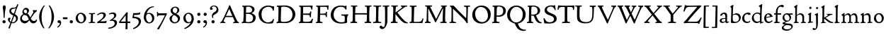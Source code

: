 SplineFontDB: 3.0
FontName: CloisterStM-Light
FullName: Sorts Mill Cloister Light
FamilyName: Sorts Mill Cloister
Weight: Light
Copyright: Copyright (c) 2011 Barry Schwartz
UComments: "2011-3-2: Created." 
Version: 0.1
ItalicAngle: 0
UnderlinePosition: -100
UnderlineWidth: 50
Ascent: 800
Descent: 200
LayerCount: 2
Layer: 0 0 "Back"  1
Layer: 1 0 "Fore"  0
NeedsXUIDChange: 1
XUID: [1021 699 1687888208 4866544]
OS2Version: 0
OS2_WeightWidthSlopeOnly: 0
OS2_UseTypoMetrics: 1
CreationTime: 1299101727
ModificationTime: 1299141975
OS2TypoAscent: 0
OS2TypoAOffset: 1
OS2TypoDescent: 0
OS2TypoDOffset: 1
OS2TypoLinegap: 0
OS2WinAscent: 0
OS2WinAOffset: 1
OS2WinDescent: 0
OS2WinDOffset: 1
HheadAscent: 0
HheadAOffset: 1
HheadDescent: 0
HheadDOffset: 1
OS2Vendor: 'PfEd'
Lookup: 260 0 0 "blended_anchors"  {"blended_anchors-1"  } []
MarkAttachClasses: 1
DEI: 91125
LangName: 1033 "" "Sorts Mill Cloister Light" "Regular" "" "" "" "" "" "" "" "" "" "" "" "" "" "Sorts Mill Cloister" "Light" 
Encoding: UnicodeBmp
UnicodeInterp: none
NameList: Adobe Glyph List
DisplaySize: -48
AntiAlias: 1
FitToEm: 1
WinInfo: 60 12 5
BeginPrivate: 0
EndPrivate
AnchorClass2: "r;x"  "blended_anchors-1" "l;bl"  "blended_anchors-1" "l;hi"  "blended_anchors-1" "l;o"  "blended_anchors-1" "r;o"  "blended_anchors-1" "r;bl"  "blended_anchors-1" "l;x"  "blended_anchors-1" "r;hi"  "blended_anchors-1" 
BeginChars: 65545 118

StartChar: A
Encoding: 65 65 0
Width: 720
VWidth: 0
Flags: W
LayerCount: 2
Fore
SplineSet
144 70 m 0
 144 39 181 38 205 33 c 1
 205 29 206 26 206 22 c 0
 206 15 205 8 202 -2 c 1
 202 -2 154 3 119 3 c 0
 64 3 30 -3 30 -3 c 1
 26 9 26 15 26 28 c 1
 55 42 72 50 85 75 c 0
 130 164 177 257 222 358 c 0
 251 423 284 486 311 553 c 2
 342 630 l 2
 344 636 347 638 358 638 c 2
 361 638 l 2
 365 638 370 637 371 634 c 2
 414 531 l 1
 471 398 541 249 598 126 c 0
 612 97 629 55 656 41 c 0
 665 36 675 34 682 31 c 1
 683 26 683 20 683 15 c 0
 683 8 682 2 681 -5 c 1
 668 -5 640 0 583 0 c 0
 564 0 484 -5 484 -5 c 1
 481 4 479 11 479 20 c 0
 479 24 480 28 480 33 c 1
 511 37 l 2
 532 40 539 44 539 52 c 0
 539 58 535 67 530 79 c 2
 471 213 l 1
 206 213 l 1
 157 112 l 2
 147 92 144 81 144 70 c 0
452 257 m 1
 341 507 l 1
 226 257 l 1
 452 257 l 1
EndSplineSet
EndChar

StartChar: B
Encoding: 66 66 1
Width: 606
VWidth: 0
Flags: W
LayerCount: 2
Fore
SplineSet
205 70 m 0
 205 36 250 35 306 35 c 2
 316 35 l 2
 414 35 458 102 458 181 c 0
 458 233 432 276 384 307 c 0
 356 325 315 329 271 329 c 2
 210 329 l 1
 209 299 205 97 205 70 c 0
214 557 m 0
 212 498 211 500 210 371 c 1
 286 371 l 2
 366 371 426 392 426 471 c 0
 426 500 409 547 357 572 c 0
 336 582 308 587 280 587 c 2
 277 587 l 2
 249 587 215 587 214 557 c 0
170 3 m 0
 128 3 62 -6 62 -6 c 1
 59 1 56 10 56 20 c 0
 56 25 57 32 58 37 c 1
 105 40 112 48 113 66 c 0
 126 244 128 346 128 503 c 0
 128 586 117 584 77 590 c 1
 75 597 74 603 74 609 c 0
 74 615 75 620 80 625 c 1
 92 624 123 622 161 622 c 0
 183 622 240 626 295 626 c 0
 378 626 447 603 488 555 c 0
 503 538 511 514 511 489 c 0
 511 405 444 375 404 353 c 1
 455 333 551 296 551 198 c 0
 551 116 515 57 456 26 c 0
 419 7 374 -7 321 -7 c 0
 267 -7 224 3 170 3 c 0
EndSplineSet
EndChar

StartChar: C
Encoding: 67 67 2
Width: 660
VWidth: 0
Flags: W
LayerCount: 2
Fore
SplineSet
54 318 m 0
 54 495 225 628 394 628 c 0
 447 628 485 618 507 609 c 0
 530 600 542 599 559 599 c 2
 585 599 l 2
 596 599 600 599 600 583 c 0
 600 543 590 454 590 448 c 1
 586 445 580 444 573 444 c 0
 567 444 562 445 556 446 c 1
 555 452 554 462 553 468 c 0
 537 548 474 584 397 584 c 0
 347 584 299 565 261 540 c 0
 187 491 156 421 156 313 c 0
 156 201 192 111 262 65 c 0
 297 42 328 24 384 24 c 0
 481 24 542 69 567 150 c 1
 574 149 581 149 587 146 c 0
 593 143 594 139 594 132 c 0
 594 127 593 120 592 114 c 0
 585 79 570 14 556 -4 c 1
 536 -11 452 -18 417 -18 c 0
 311 -18 238 0 174 53 c 0
 105 110 54 190 54 318 c 0
EndSplineSet
EndChar

StartChar: D
Encoding: 68 68 3
Width: 768
VWidth: 0
Flags: W
LayerCount: 2
Fore
SplineSet
103 625 m 0
 181 625 232 630 314 630 c 0
 362 630 438 625 497 601 c 0
 577 569 631 514 669 439 c 0
 687 403 701 363 701 317 c 0
 701 149 564 0 355 -3 c 0
 288 -3 252 3 164 3 c 0
 118 3 78 -2 44 -6 c 1
 39 1 37 10 37 20 c 0
 37 25 37 30 38 35 c 1
 53 39 70 41 82 47 c 0
 90 51 94 66 94 72 c 0
 104 188 105 391 105 407 c 2
 105 548 l 2
 105 567 98 579 76 581 c 0
 68 582 59 582 48 582 c 1
 46 590 44 596 44 603 c 0
 44 610 46 618 50 627 c 1
 64 626 95 625 103 625 c 0
600 316 m 0
 600 364 579 460 508 516 c 0
 452 560 400 587 283 587 c 0
 246 587 201 582 200 550 c 0
 194 355 189 273 189 142 c 0
 189 115 190 81 194 65 c 0
 200 42 251 42 292 42 c 2
 311 42 l 2
 504 42 600 140 600 316 c 0
EndSplineSet
EndChar

StartChar: E
Encoding: 69 69 4
Width: 612
VWidth: 0
Flags: W
LayerCount: 2
Fore
SplineSet
536 614 m 1
 523 482 l 1
 516 480 508 480 496 480 c 1
 483 524 478 582 425 582 c 0
 350 582 276 579 201 578 c 1
 199 338 l 1
 397 343 l 2
 431 344 438 356 442 373 c 2
 452 414 l 1
 456 415 460 415 464 415 c 0
 474 415 483 413 491 408 c 1
 484 356 477 303 477 247 c 0
 477 235 477 222 478 210 c 1
 472 207 466 206 460 206 c 0
 450 206 441 209 436 215 c 1
 434 254 l 2
 432 289 409 289 374 291 c 0
 337 293 311 294 284 294 c 2
 198 294 l 1
 197 234 196 170 196 108 c 0
 196 59 207 46 246 46 c 2
 389 46 l 2
 474 46 497 109 513 155 c 1
 530 155 541 152 551 144 c 1
 532 74 l 2
 525 49 520 25 517 6 c 1
 506 0 l 1
 418 1 311 3 213 3 c 0
 161 3 103 0 55 -2 c 1
 51 6 49 14 49 21 c 0
 49 25 50 28 51 32 c 1
 51 32 57 35 69 39 c 0
 102 50 106 52 106 81 c 0
 108 235 115 382 115 533 c 0
 115 577 106 585 60 586 c 1
 58 592 57 597 57 602 c 0
 57 612 60 621 64 627 c 1
 105 624 151 622 196 622 c 0
 273 622 329 623 413 625 c 2
 524 628 l 1
 536 614 l 1
EndSplineSet
EndChar

StartChar: F
Encoding: 70 70 5
Width: 531
VWidth: 0
Flags: W
LayerCount: 2
Fore
SplineSet
204 581 m 1
 200 336 l 1
 357 341 l 2
 404 343 399 368 405 403 c 1
 410 404 415 405 420 405 c 0
 428 405 436 404 444 400 c 1
 440 350 439 337 439 307 c 0
 439 277 443 218 443 218 c 1
 437 215 431 213 425 213 c 0
 418 213 411 215 404 217 c 1
 398 262 l 2
 397 273 391 281 386 284 c 0
 371 293 337 294 316 294 c 2
 199 294 l 1
 198 252 196 204 196 158 c 2
 196 136 l 2
 196 100 196 67 207 53 c 0
 215 43 256 39 280 38 c 1
 284 33 286 26 286 20 c 0
 286 10 282 1 280 -3 c 1
 280 -3 201 2 160 2 c 0
 114 2 56 -3 56 -3 c 1
 53 3 51 13 51 23 c 0
 51 29 52 34 53 38 c 1
 89 43 l 2
 102 45 104 54 105 68 c 0
 114 244 119 391 119 545 c 0
 119 586 104 583 62 588 c 1
 61 593 59 600 59 605 c 0
 59 623 67 627 67 627 c 1
 67 627 147 623 248 623 c 0
 299 623 354 624 412 626 c 0
 436 627 492 631 492 631 c 1
 502 622 l 1
 502 622 491 503 488 478 c 1
 488 478 480 475 472 475 c 0
 467 475 461 476 456 478 c 1
 454 489 455 506 452 522 c 0
 443 574 428 582 390 582 c 0
 345 582 204 581 204 581 c 1
EndSplineSet
EndChar

StartChar: G
Encoding: 71 71 6
Width: 714
VWidth: 0
Flags: W
LayerCount: 2
Fore
SplineSet
629 23 m 1
 613 8 l 1
 576 -7 452 -18 417 -18 c 0
 216 -18 50 94 50 288 c 0
 50 465 175 627 403 627 c 0
 483 627 563 607 563 607 c 1
 571 622 l 1
 577 624 583 624 589 624 c 0
 595 624 601 624 607 622 c 1
 607 622 606 490 606 484 c 1
 600 482 595 480 589 480 c 0
 585 480 580 481 575 483 c 1
 554 521 530 548 530 548 c 1
 530 548 487 583 410 583 c 0
 251 583 151 456 151 297 c 0
 151 148 267 28 414 28 c 0
 502 28 539 47 539 47 c 1
 543 82 546 130 546 174 c 0
 546 193 544 211 542 227 c 0
 538 257 518 264 478 266 c 0
 457 267 428 269 428 269 c 1
 425 275 423 284 423 290 c 0
 423 297 425 304 430 310 c 1
 469 310 504 308 545 308 c 0
 588 308 634 310 669 314 c 1
 671 310 672 305 672 300 c 0
 672 295 671 290 671 286 c 1
 657 279 641 261 637 240 c 0
 631 210 626 162 626 132 c 0
 626 118 629 35 629 23 c 1
EndSplineSet
EndChar

StartChar: H
Encoding: 72 72 7
Width: 792
VWidth: 0
Flags: W
LayerCount: 2
Fore
SplineSet
98 137 m 0
 100 233 105 269 105 354 c 18
 105 503 l 2
 105 525 105 548 101 567 c 0
 97 588 90 592 74 592 c 2
 40 592 l 1
 37 597 35 605 35 613 c 0
 35 620 37 626 41 631 c 1
 71 630 120 626 151 626 c 0
 184 626 232 629 261 630 c 1
 265 626 266 620 266 613 c 0
 266 606 265 598 263 593 c 1
 237 592 l 2
 204 591 197 583 195 550 c 0
 191 485 189 417 187 354 c 1
 604 354 l 1
 604 503 l 2
 604 525 602 546 598 565 c 0
 594 586 565 588 549 588 c 2
 536 588 l 1
 533 594 531 602 531 609 c 0
 531 617 533 625 537 630 c 1
 537 630 546 630 560 629 c 0
 585 627 625 624 650 624 c 0
 675 624 704 627 726 629 c 0
 745 630 759 630 759 630 c 1
 763 626 764 619 764 612 c 0
 764 604 763 595 761 589 c 1
 737 589 l 2
 701 589 695 583 694 550 c 0
 688 443 684 325 684 241 c 2
 684 175 l 2
 684 137 685 99 691 61 c 0
 694 46 710 45 731 44 c 2
 752 43 l 1
 754 39 755 29 755 24 c 0
 755 15 753 7 750 1 c 1
 750 1 689 2 636 2 c 0
 599 2 526 -1 526 -1 c 1
 526 -1 521 9 521 17 c 0
 521 26 525 41 525 41 c 1
 525 41 556 43 580 45 c 0
 596 46 599 115 599 137 c 0
 599 165 601 220 601 241 c 2
 601 306 l 1
 186 306 l 1
 186 283 185 261 185 241 c 2
 185 152 l 2
 185 121 186 87 192 57 c 0
 195 44 210 43 228 43 c 2
 255 43 l 1
 257 39 259 29 259 24 c 0
 259 15 258 9 255 1 c 1
 255 1 190 2 137 2 c 0
 100 2 28 -1 28 -1 c 1
 28 -1 23 9 23 17 c 0
 23 26 27 41 27 41 c 1
 69 44 l 2
 74 44 90 54 93 65 c 0
 98 87 98 122 98 137 c 0
EndSplineSet
EndChar

StartChar: I
Encoding: 73 73 8
Width: 330
VWidth: 0
Flags: W
LayerCount: 2
Fore
SplineSet
204 94 m 2
 204 62 207 45 248 42 c 0
 258 41 277 41 300 40 c 1
 302 36 304 27 304 22 c 0
 304 13 303 7 300 -1 c 1
 300 -1 207 3 155 3 c 0
 93 3 27 -3 27 -3 c 1
 27 -3 20 10 20 18 c 0
 20 27 24 41 24 41 c 1
 52 41 l 2
 102 41 120 42 120 136 c 0
 120 215 125 281 125 353 c 2
 125 502 l 2
 125 524 125 547 121 566 c 0
 117 587 110 591 94 591 c 2
 37 591 l 1
 34 596 32 604 32 612 c 0
 32 619 34 625 38 630 c 1
 68 629 140 625 171 625 c 0
 204 625 274 629 301 631 c 1
 305 627 306 619 306 612 c 0
 306 605 305 596 303 591 c 1
 257 590 l 2
 224 589 215 582 213 549 c 0
 210 502 207 370 207 353 c 0
 207 329 204 213 204 135 c 2
 204 94 l 2
EndSplineSet
EndChar

StartChar: J
Encoding: 74 74 9
Width: 296
VWidth: 0
Flags: W
LayerCount: 2
Fore
SplineSet
111 567 m 0
 110 588 95 589 86 589 c 2
 38 588 l 1
 35 593 33 602 33 610 c 0
 33 617 35 623 39 628 c 1
 60 627 81 627 102 627 c 0
 157 627 213 629 261 633 c 1
 265 629 266 620 266 613 c 0
 266 606 265 598 263 593 c 1
 238 592 l 2
 214 591 204 583 203 560 c 0
 201 518 201 471 201 424 c 0
 201 298 200 242 200 72 c 0
 200 57 197 30 194 12 c 0
 176 -89 111 -215 10 -215 c 0
 -34 -215 -75 -180 -75 -144 c 0
 -75 -114 -47 -92 -22 -92 c 0
 10 -92 15 -144 57 -144 c 0
 111 -144 117 -28 117 86 c 2
 117 350 l 2
 117 424 115 504 111 567 c 0
EndSplineSet
EndChar

StartChar: K
Encoding: 75 75 10
Width: 638
VWidth: 0
Flags: W
LayerCount: 2
Fore
SplineSet
400 540 m 0
 412 550 421 561 421 571 c 0
 421 579 410 594 379 594 c 1
 376 599 374 603 374 611 c 0
 374 618 375 621 379 628 c 1
 409 627 454 626 485 626 c 0
 518 626 565 628 594 629 c 1
 597 624 598 618 598 611 c 0
 598 602 596 593 594 587 c 1
 557 587 l 2
 535 587 536 586 518 574 c 0
 406 497 255 375 255 375 c 1
 255 375 396 188 496 90 c 0
 525 61 540 52 577 34 c 0
 584 30 600 30 617 28 c 1
 619 25 619 20 619 15 c 0
 619 4 616 -7 611 -12 c 1
 547 -10 501 -7 449 32 c 0
 393 74 335 138 287 196 c 0
 229 265 186 324 186 324 c 1
 186 264 185 210 184 152 c 0
 184 121 186 87 192 57 c 0
 195 44 210 43 228 43 c 2
 255 43 l 1
 257 39 259 29 259 24 c 0
 259 15 258 9 255 1 c 1
 255 1 190 2 137 2 c 0
 100 2 24 -1 24 -1 c 1
 24 -1 19 7 19 17 c 0
 19 30 24 44 24 44 c 1
 66 46 l 2
 95 47 95 103 96 132 c 0
 100 268 107 365 107 503 c 0
 107 525 106 548 102 567 c 0
 98 588 86 593 70 593 c 2
 40 593 l 1
 37 598 35 605 35 613 c 0
 35 620 37 626 41 631 c 1
 45 631 49 631 53 631 c 0
 79 631 111 627 151 627 c 0
 184 627 234 631 263 632 c 1
 267 628 268 620 268 613 c 0
 268 606 267 597 265 592 c 1
 221 590 198 594 195 550 c 0
 191 485 189 443 187 380 c 1
 270 441 320 475 400 540 c 0
EndSplineSet
EndChar

StartChar: L
Encoding: 76 76 11
Width: 546
VWidth: 0
Flags: W
LayerCount: 2
Fore
SplineSet
38 -2 m 1
 35 3 33 11 33 20 c 0
 33 27 34 34 37 39 c 1
 37 39 59 41 68 42 c 0
 84 44 91 48 95 64 c 0
 99 77 99 94 99 109 c 0
 102 212 107 264 107 353 c 2
 107 517 l 2
 107 553 105 585 70 585 c 2
 43 585 l 1
 41 589 39 597 39 604 c 0
 39 613 41 623 45 627 c 1
 75 626 120 623 151 623 c 0
 184 623 247 624 276 625 c 1
 280 621 281 614 281 607 c 0
 281 600 280 590 278 585 c 1
 237 585 l 2
 204 585 198 577 196 544 c 0
 189 388 184 126 184 90 c 0
 184 68 186 44 186 44 c 1
 234 42 268 42 310 42 c 0
 331 42 352 43 373 44 c 0
 446 46 470 106 484 148 c 0
 488 159 490 170 502 170 c 0
 519 170 519 160 519 145 c 0
 519 134 510 98 502 76 c 0
 494 55 493 26 487 4 c 1
 476 -2 l 1
 386 3 234 3 136 3 c 0
 101 3 55 -1 38 -2 c 1
EndSplineSet
EndChar

StartChar: M
Encoding: 77 77 12
Width: 866
VWidth: 0
Flags: W
LayerCount: 2
Fore
SplineSet
738 152 m 0
 738 121 739 87 745 57 c 0
 748 44 745 40 763 40 c 2
 790 40 l 1
 792 36 794 26 794 21 c 0
 794 12 791 4 787 -2 c 1
 787 -2 743 2 690 2 c 0
 653 2 573 -1 573 -1 c 1
 573 -1 568 9 568 17 c 0
 568 26 572 41 572 41 c 1
 638 43 l 2
 643 43 643 54 646 65 c 0
 651 87 651 122 651 137 c 0
 654 270 659 378 664 504 c 0
 664 513 667 532 664 532 c 0
 660 532 649 509 642 494 c 0
 593 388 532 269 486 175 c 1
 439 83 l 2
 419 46 412 24 399 24 c 0
 385 24 379 47 361 83 c 2
 167 476 l 2
 158 494 151 512 146 512 c 0
 143 512 141 503 141 477 c 0
 141 339 142 220 142 132 c 0
 142 116 143 96 147 80 c 0
 156 47 190 40 225 37 c 1
 225 37 229 26 229 17 c 0
 229 9 224 -1 224 -1 c 1
 224 -1 159 3 122 3 c 0
 69 3 28 0 28 0 c 1
 25 4 21 12 21 20 c 0
 21 26 23 30 26 35 c 1
 62 47 75 51 80 72 c 0
 86 102 87 136 87 167 c 0
 87 282 95 469 95 547 c 2
 95 575 l 2
 95 584 89 590 38 592 c 1
 36 599 35 606 35 613 c 0
 35 620 36 627 37 633 c 1
 100 631 152 630 211 630 c 2
 273 630 l 1
 275 622 276 614 276 608 c 0
 276 600 275 593 274 587 c 1
 255 588 237 589 218 589 c 0
 210 589 206 587 206 583 c 0
 206 579 210 573 214 565 c 2
 320 356 l 2
 362 273 416 148 420 148 c 0
 427 148 535 394 634 566 c 0
 638 573 642 579 642 583 c 0
 642 587 639 589 629 589 c 0
 621 589 606 589 595 588 c 1
 592 593 591 603 591 611 c 0
 591 618 592 624 596 629 c 1
 626 628 673 627 704 627 c 0
 737 627 765 628 794 629 c 1
 798 625 800 620 800 613 c 0
 800 606 799 598 797 593 c 1
 780 592 l 2
 747 590 749 583 748 550 c 0
 744 425 738 281 738 152 c 0
EndSplineSet
EndChar

StartChar: N
Encoding: 78 78 13
Width: 792
VWidth: 0
Flags: W
LayerCount: 2
Fore
SplineSet
645 -4 m 2
 637 -4 l 2
 624 -4 619 8 613 17 c 0
 590 49 568 91 524 135 c 2
 176 480 l 2
 162 493 154 506 148 506 c 0
 141 506 141 498 141 477 c 0
 141 318 142 206 143 93 c 0
 143 54 149 48 216 40 c 0
 222 39 235 37 243 36 c 1
 243 36 247 26 247 17 c 0
 247 9 242 -1 242 -1 c 1
 242 -1 159 2 122 2 c 0
 69 2 20 0 20 0 c 1
 18 5 17 11 17 16 c 0
 17 24 19 31 21 35 c 1
 88 49 81 50 82 72 c 0
 86 130 89 267 89 381 c 0
 89 412 88 441 88 467 c 0
 88 494 88 519 86 540 c 0
 84 557 68 576 54 584 c 0
 46 589 34 595 34 595 c 1
 34 595 32 603 33 610 c 0
 34 620 38 627 38 627 c 1
 49 627 132 625 154 623 c 0
 162 622 180 610 197 588 c 0
 227 548 597 174 604 174 c 0
 608 174 612 400 612 526 c 0
 612 555 602 576 592 578 c 2
 532 588 l 1
 529 593 527 601 527 609 c 0
 527 616 529 622 533 627 c 1
 563 626 605 623 636 623 c 0
 660 623 688 627 713 627 c 0
 723 627 730 627 740 626 c 1
 743 621 743 615 743 609 c 0
 743 601 742 592 740 587 c 1
 714 587 l 2
 681 587 670 581 668 548 c 0
 661 430 656 307 656 188 c 0
 656 90 662 43 662 14 c 0
 662 4 662 -4 645 -4 c 2
EndSplineSet
EndChar

StartChar: O
Encoding: 79 79 14
Width: 695
VWidth: 0
Flags: W
LayerCount: 2
Fore
SplineSet
348 -18 m 0
 174 -18 20 95 20 298 c 0
 20 480 162 628 346 628 c 0
 539 628 674 483 674 316 c 0
 674 96 507 -18 348 -18 c 0
320 576 m 0
 212 576 122 468 122 338 c 0
 122 154 236 34 371 34 c 0
 490 34 574 130 574 258 c 0
 574 416 496 576 320 576 c 0
EndSplineSet
EndChar

StartChar: P
Encoding: 80 80 15
Width: 531
VWidth: 0
Flags: W
LayerCount: 2
Fore
SplineSet
414 435 m 0
 414 535 353 591 266 591 c 0
 220 591 197 586 191 539 c 0
 187 510 185 472 185 462 c 2
 181 274 l 1
 181 274 205 270 235 270 c 0
 286 270 414 285 414 435 c 0
98 545 m 0
 98 575 85 585 63 585 c 0
 58 585 47 584 42 584 c 1
 38 589 36 596 36 603 c 0
 36 611 38 619 41 624 c 1
 41 624 149 629 249 629 c 0
 333 629 507 609 507 431 c 0
 507 312 391 226 273 226 c 0
 233 226 183 231 180 231 c 1
 180 231 179 201 179 155 c 2
 179 80 l 2
 179 60 196 41 225 41 c 2
 275 41 l 1
 279 36 280 30 280 23 c 0
 280 14 278 5 275 -1 c 1
 275 -1 181 0 140 0 c 0
 110 0 82 -2 52 -2 c 2
 30 -2 l 1
 27 5 25 12 25 20 c 0
 25 26 26 34 29 40 c 1
 74 40 l 2
 87 40 85 53 86 67 c 0
 94 245 98 392 98 545 c 0
EndSplineSet
EndChar

StartChar: Q
Encoding: 81 81 16
Width: 707
VWidth: 0
Flags: W
LayerCount: 2
Fore
SplineSet
354 582 m 0
 211 582 128 422 128 292 c 0
 128 144 226 23 342 23 c 0
 532 23 580 197 580 322 c 0
 580 480 462 582 354 582 c 0
247 -1 m 0
 122 42 26 136 26 294 c 0
 26 476 166 628 350 628 c 0
 543 628 681 479 681 312 c 0
 681 144 570 27 440 -7 c 0
 418 -13 410 -14 410 -24 c 0
 410 -29 411 -35 414 -44 c 0
 429 -91 460 -139 480 -165 c 0
 511 -204 584 -237 632 -237 c 0
 652 -237 686 -234 686 -234 c 1
 689 -238 691 -243 691 -249 c 0
 691 -253 690 -257 689 -261 c 1
 689 -261 666 -281 610 -281 c 0
 525 -281 441 -248 392 -191 c 0
 371 -166 330 -105 313 -54 c 0
 297 -6 294 -17 247 -1 c 0
EndSplineSet
EndChar

StartChar: R
Encoding: 82 82 17
Width: 565
VWidth: 0
Flags: W
LayerCount: 2
Fore
SplineSet
101 555 m 0
 101 569 98 580 80 582 c 0
 73 583 59 583 53 583 c 1
 49 590 47 596 47 604 c 0
 47 610 48 614 51 619 c 1
 51 619 124 628 249 628 c 0
 333 628 492 585 492 448 c 0
 492 381 454 330 402 304 c 0
 391 299 374 290 362 286 c 0
 349 281 348 279 348 276 c 0
 348 267 350 263 356 248 c 0
 392 161 442 58 494 40 c 0
 511 34 542 32 542 32 c 1
 544 26 545 22 545 17 c 0
 545 9 543 1 540 -4 c 1
 532 -6 514 -6 501 -6 c 0
 394 -6 323 90 275 238 c 0
 268 260 262 264 239 264 c 0
 208 264 178 266 176 266 c 1
 176 266 179 201 179 155 c 2
 179 80 l 2
 179 60 188 42 217 40 c 2
 243 38 l 1
 247 33 248 27 248 20 c 0
 248 11 246 2 243 -4 c 1
 243 -4 181 0 140 0 c 0
 103 0 82 0 30 -3 c 1
 27 4 25 10 25 18 c 0
 25 24 28 32 31 38 c 1
 74 40 l 2
 87 41 92 60 92 74 c 0
 97 253 101 399 101 555 c 0
405 444 m 0
 405 544 336 590 248 590 c 0
 202 590 181 583 181 536 c 0
 181 489 178 439 178 386 c 2
 178 304 l 1
 192 303 216 302 232 302 c 0
 312 302 405 323 405 444 c 0
EndSplineSet
EndChar

StartChar: S
Encoding: 83 83 18
Width: 534
VWidth: 0
Flags: W
LayerCount: 2
Fore
SplineSet
254 28 m 0
 352 28 407 80 407 138 c 0
 407 313 73 237 73 459 c 0
 73 574 198 634 308 634 c 0
 347 634 405 622 405 622 c 1
 407 635 l 1
 413 637 421 639 428 639 c 0
 435 639 442 637 448 635 c 1
 452 564 457 535 468 466 c 1
 459 460 450 460 437 459 c 1
 427 482 l 2
 408 526 402 542 374 562 c 0
 352 578 343 590 286 590 c 0
 200 590 157 533 157 486 c 0
 157 327 502 370 502 158 c 0
 502 30 379 -18 242 -18 c 0
 189 -18 136 -12 93 -12 c 0
 83 -12 77 -13 73 -13 c 0
 66 -13 64 -10 61 6 c 0
 52 61 43 110 33 164 c 1
 40 170 50 175 60 175 c 0
 63 175 67 174 70 173 c 1
 80 153 93 129 105 108 c 0
 114 93 123 78 137 66 c 0
 162 44 206 28 254 28 c 0
EndSplineSet
EndChar

StartChar: T
Encoding: 84 84 19
Width: 609
VWidth: 0
Flags: W
AnchorPoint: "l;bl" 150 10 basechar 0
AnchorPoint: "l;x" 50 360 basechar 0
AnchorPoint: "l;hi" 0 580 basechar 0
AnchorPoint: "l;o" 100 180 basechar 0
AnchorPoint: "r;bl" 459.5 10 basechar 0
AnchorPoint: "r;x" 559.5 360 basechar 0
AnchorPoint: "r;hi" 609.5 580 basechar 0
AnchorPoint: "r;o" 509.5 180 basechar 0
LayerCount: 2
Fore
SplineSet
310.75 621 m 0
 343.75 621 377.75 622 525.75 626 c 0
 542.75 626 565.75 630 580.75 630 c 0
 595.75 630 602.75 624 602.75 614 c 0
 602.75 607 597.75 575 595.75 559 c 0
 592.75 531 590.75 508 583.75 476 c 1
 581.75 475 576.75 474 570.75 474 c 0
 563.75 474 555.75 475 552.75 476 c 1
 549.75 492 549.75 510 546.75 528 c 0
 539.75 575 509.75 576 409.75 576 c 0
 369.75 576 352.75 576 351.75 555 c 0
 348.75 476 347.75 412 347.75 349 c 2
 347.75 187 l 2
 347.75 168 347.75 139 348.75 117 c 0
 350.75 71 351.75 48 379.75 45 c 0
 389.75 44 416.75 41 439.75 40 c 1
 441.75 36 443.75 27 443.75 22 c 0
 443.75 13 442.75 7 439.75 -1 c 1
 439.75 -1 346.75 3 294.75 3 c 0
 261.75 3 219.75 -3 191.75 -3 c 2
 169.75 -3 l 1
 166.75 3 164.75 10 164.75 18 c 0
 164.75 26 166.75 34 170.75 40 c 1
 199.75 41 l 2
 249.75 43 259.75 42 259.75 136 c 2
 259.75 382 l 2
 259.75 440 261.75 504 261.75 559 c 0
 261.75 568 259.75 574 247.75 575 c 0
 234.75 576 214.75 578 195.75 578 c 0
 180.75 578 166.75 578 150.75 577 c 0
 112.75 575 70.75 561 57.75 533 c 0
 47.75 510 44.75 498 38.75 477 c 1
 35.75 475 30.75 474 25.75 474 c 0
 18.75 474 10.75 476 6.75 479 c 1
 8.75 523 11.75 526 15.75 559 c 8
 18.75 582 19.75 597 22.75 619 c 0
 23.75 627 32.75 631 42.75 631 c 0
 53.75 631 82.75 628 103.75 627 c 0
 192.75 622 284.75 621 310.75 621 c 0
EndSplineSet
EndChar

StartChar: U
Encoding: 85 85 20
Width: 792
VWidth: 0
Flags: W
LayerCount: 2
Fore
SplineSet
547 627 m 1
 575 624 628 623 660 623 c 0
 689 623 728 626 756 627 c 1
 760 623 761 616 761 609 c 0
 761 601 760 592 758 586 c 1
 734 585 l 2
 698 584 695 569 694 550 c 0
 691 503 686 440 685 356 c 0
 683 155 656 -12 391 -12 c 0
 254 -12 107 28 96 172 c 0
 94 200 93 240 93 283 c 0
 93 390 98 516 98 519 c 0
 98 537 98 554 95 570 c 0
 92 592 69 593 53 593 c 2
 33 593 l 1
 30 599 28 606 28 613 c 0
 28 619 30 627 34 632 c 1
 63 629 115 626 147 626 c 0
 179 626 231 629 258 631 c 1
 262 627 263 621 263 614 c 0
 263 606 262 597 260 591 c 1
 241 591 l 2
 207 591 189 588 187 550 c 0
 185 515 181 412 181 323 c 0
 181 299 181 276 182 256 c 0
 188 136 210 34 421 34 c 0
 620 34 634 186 634 367 c 0
 634 432 634 503 628 560 c 0
 627 573 614 579 586 582 c 0
 576 583 554 584 545 584 c 1
 542 590 541 599 541 606 c 0
 541 614 543 622 547 627 c 1
EndSplineSet
EndChar

StartChar: V
Encoding: 86 86 21
Width: 700
VWidth: 1
Flags: W
LayerCount: 2
Fore
SplineSet
28 589 m 1
 25 595 24 601 24 608 c 0
 24 615 25 623 29 629 c 1
 59 628 95 628 127 628 c 0
 159 628 190 628 221 629 c 1
 225 625 226 619 226 612 c 0
 226 604 225 595 223 589 c 1
 195 589 l 2
 179 589 173 585 173 562 c 0
 173 546 313 253 362 152 c 0
 370 135 378 121 380 121 c 0
 384 121 389 135 397 152 c 0
 441 250 566 532 566 554 c 0
 566 570 565 583 536 586 c 0
 526 587 514 588 505 588 c 1
 502 594 501 602 501 610 c 0
 501 618 502 624 506 629 c 1
 538 629 549 624 592 624 c 0
 625 624 646 630 673 630 c 1
 677 626 678 619 678 611 c 0
 678 603 677 594 675 589 c 1
 639 585 612 540 576 456 c 2
 470 211 l 1
 435 135 407 57 379 -10 c 0
 376 -16 372 -18 366 -18 c 0
 360 -18 354 -16 351 -10 c 0
 265 175 163 380 102 500 c 0
 71 561 60 589 28 589 c 1
EndSplineSet
EndChar

StartChar: W
Encoding: 87 87 22
Width: 956
VWidth: 0
Flags: W
LayerCount: 2
Fore
SplineSet
28 589 m 1
 25 595 24 601 24 608 c 0
 24 615 25 623 29 629 c 1
 59 628 95 626 127 626 c 0
 159 626 190 628 221 629 c 1
 224 623 225 617 225 611 c 0
 225 603 223 595 221 589 c 1
 195 589 l 2
 179 589 173 587 173 564 c 0
 173 548 294 252 334 152 c 0
 341 135 351 114 353 114 c 0
 357 114 366 133 374 150 c 0
 389 184 420 242 451 302 c 1
 356 500 l 2
 316 584 309 589 275 589 c 1
 272 597 271 604 271 610 c 0
 271 617 272 623 276 629 c 1
 306 628 345 628 377 628 c 0
 409 628 429 628 460 629 c 1
 464 625 465 619 465 612 c 0
 465 604 464 595 462 589 c 1
 445 589 l 2
 429 589 421 585 421 562 c 0
 421 554 457 472 497 386 c 1
 539 469 575 547 575 558 c 0
 575 579 558 589 523 589 c 1
 521 594 519 600 519 607 c 0
 519 614 521 621 524 626 c 1
 563 625 580 622 602 622 c 0
 631 622 639 626 683 627 c 1
 687 623 688 619 688 611 c 0
 688 603 687 594 685 589 c 1
 649 587 642 577 617 532 c 0
 590 484 558 411 521 338 c 1
 611 152 l 2
 621 132 625 121 629 121 c 0
 633 121 637 131 647 152 c 0
 691 250 815 536 815 558 c 0
 815 586 790 586 755 586 c 1
 753 592 751 599 751 607 c 0
 751 615 752 622 756 626 c 1
 788 626 799 624 842 624 c 0
 875 624 900 625 927 625 c 1
 931 621 932 614 932 606 c 0
 932 598 931 590 929 585 c 1
 886 582 863 532 824 444 c 2
 721 211 l 2
 687 135 657 57 629 -10 c 0
 626 -16 622 -18 616 -18 c 0
 610 -18 604 -16 601 -10 c 2
 474 259 l 1
 339 -5 l 2
 336 -11 332 -13 326 -13 c 0
 320 -13 311 -11 309 -5 c 0
 236 179 157 380 103 500 c 0
 75 562 60 587 28 589 c 1
EndSplineSet
EndChar

StartChar: X
Encoding: 88 88 23
Width: 666
VWidth: 0
Flags: W
LayerCount: 2
Fore
SplineSet
207 35 m 1
 209 31 210 26 210 21 c 0
 210 14 208 6 206 0 c 1
 176 0 140 4 125 4 c 0
 90 4 22 -1 22 -1 c 1
 22 -1 17 9 17 17 c 0
 17 26 21 36 21 36 c 1
 33 41 43 42 62 63 c 2
 278 292 l 2
 286 300 285 301 278 310 c 2
 108 533 l 2
 85 563 74 580 46 587 c 0
 40 589 33 589 26 589 c 1
 23 596 19 606 19 615 c 0
 19 620 20 625 23 629 c 1
 53 628 95 627 127 627 c 0
 159 627 209 628 240 629 c 1
 244 625 245 619 245 612 c 0
 245 604 244 597 242 591 c 1
 229 591 l 2
 194 591 193 584 193 575 c 0
 193 554 301 412 334 370 c 0
 344 358 343 358 353 370 c 2
 434 464 l 2
 475 512 514 552 514 564 c 0
 514 572 512 584 501 586 c 0
 491 587 477 588 468 588 c 1
 466 594 464 602 464 610 c 0
 464 616 465 621 468 625 c 1
 482 624 514 624 557 624 c 0
 590 624 614 626 641 626 c 1
 644 623 645 615 645 610 c 0
 645 602 642 595 640 589 c 1
 610 587 595 570 579 554 c 0
 531 509 466 434 420 385 c 2
 377 339 l 2
 371 332 367 331 373 323 c 2
 462 211 l 2
 525 132 584 40 636 37 c 1
 638 33 640 29 640 24 c 0
 640 15 638 5 635 -1 c 1
 635 -1 579 2 526 2 c 0
 489 2 416 -3 416 -3 c 1
 416 -3 411 9 411 17 c 0
 411 26 415 39 415 39 c 1
 415 39 432 40 456 42 c 0
 464 43 467 46 467 51 c 0
 467 62 452 81 438 101 c 2
 320 262 l 2
 313 272 313 271 305 262 c 0
 285 241 235 186 196 139 c 0
 168 105 146 80 146 62 c 0
 146 40 190 40 207 35 c 1
EndSplineSet
EndChar

StartChar: Y
Encoding: 89 89 24
Width: 694
VWidth: 1
Flags: W
LayerCount: 2
Fore
SplineSet
366 188 m 2
 366 169 366 140 367 118 c 0
 369 72 370 43 398 42 c 2
 458 40 l 1
 461 34 463 28 463 22 c 0
 463 14 460 5 455 -2 c 1
 455 -2 365 3 313 3 c 0
 278 3 220 -3 192 -4 c 1
 188 0 183 12 183 20 c 0
 183 26 185 33 189 39 c 1
 218 40 l 2
 268 42 278 43 278 137 c 2
 278 270 l 2
 278 287 277 293 270 302 c 2
 108 534 l 2
 87 565 74 581 46 588 c 0
 40 590 28 590 21 590 c 1
 18 597 16 607 16 616 c 0
 16 621 17 626 20 630 c 1
 50 629 95 628 127 628 c 0
 159 628 211 629 242 630 c 1
 246 626 247 620 247 613 c 0
 247 605 244 598 242 592 c 1
 229 592 l 2
 194 592 188 585 188 576 c 0
 188 554 306 392 338 348 c 0
 347 335 348 339 357 350 c 2
 451 465 l 2
 492 514 531 553 531 565 c 0
 531 591 494 592 470 592 c 1
 468 599 463 607 463 616 c 0
 463 620 464 624 467 629 c 1
 524 629 531 625 574 625 c 0
 607 625 639 627 666 627 c 1
 669 624 670 616 670 611 c 0
 670 603 667 598 665 592 c 1
 630 592 609 571 593 555 c 0
 526 491 445 386 385 318 c 0
 376 308 366 299 366 279 c 2
 366 188 l 2
EndSplineSet
EndChar

StartChar: Z
Encoding: 90 90 25
Width: 686
VWidth: 0
Flags: W
LayerCount: 2
Fore
SplineSet
476 583 m 0
 354 583 308 582 227 579 c 0
 211 578 143 577 116 532 c 0
 92 491 72 435 59 413 c 1
 56 412 51 410 47 410 c 0
 38 410 28 414 25 419 c 1
 40 476 59 572 75 632 c 0
 77 641 88 645 95 645 c 0
 113 645 126 626 128 625 c 0
 164 623 213 623 247 623 c 0
 366 623 474 627 637 632 c 1
 650 626 654 613 655 602 c 1
 526 470 311 232 183 62 c 0
 175 51 172 47 190 47 c 2
 426 47 l 2
 499 47 527 50 561 91 c 0
 590 125 639 201 639 201 c 1
 662 198 669 184 669 184 c 1
 638 117 615 56 590 -7 c 0
 584 -22 583 -30 566 -30 c 0
 553 -30 551 -26 546 -14 c 0
 542 -5 544 -1 530 -1 c 0
 419 -1 289 4 246 4 c 0
 188 4 122 2 53 -7 c 1
 42 -4 35 7 33 20 c 1
 38 32 52 44 73 66 c 0
 130 128 139 138 178 188 c 0
 282 318 387 420 501 566 c 0
 504 570 504 572 504 575 c 0
 504 583 492 583 476 583 c 0
EndSplineSet
EndChar

StartChar: a
Encoding: 97 97 26
Width: 372
VWidth: 0
Flags: HW
LayerCount: 2
Fore
SplineSet
31 84 m 0
 31 144 74 170 197 178 c 0
 208 179 218 180 230 181 c 1
 230 233 l 2
 230 297 185 312 161 312 c 0
 147 312 136 305 134 298 c 0
 127 272 127 272 102 262 c 2
 92 258 l 2
 85 255 72 250 61 250 c 0
 56 250 48 250 48 262 c 0
 48 288 76 315 95 327 c 0
 126 348 165 359 194 359 c 0
 254 359 293 325 293 264 c 0
 293 214 288 112 288 88 c 0
 288 52 300 41 316 41 c 0
 327 41 349 53 354 53 c 0
 362 53 363 43 363 34 c 0
 363 27 356 26 348 21 c 0
 329 11 292 -4 279 -4 c 0
 248 -4 243 4 231 44 c 1
 211 29 162 -1 130 -1 c 0
 47 -1 31 52 31 84 c 0
96 92 m 0
 96 48 133 40 157 40 c 0
 178 40 220 64 230 74 c 1
 230 154 l 1
 220 153 209 152 197 150 c 0
 128 139 96 137 96 92 c 0
EndSplineSet
EndChar

StartChar: b
Encoding: 98 98 27
Width: 432
VWidth: 0
Flags: HW
LayerCount: 2
Back
SplineSet
27 592.5 m 0
 27 594.5 28 596.75 27.5 598.25 c 1
 53.75 614.5 93.75 640.5 125 652.5 c 1
 131.5 650.25 139 647.25 142 642.25 c 1
 123.75 560.5 130.5 608.75 119.25 303.25 c 1
 119.25 303.25 191.75 353 249.75 353 c 0
 325.75 353 399.25 298 399.25 209 c 0
 399.25 148.25 381.25 101.75 339.5 65.5 c 0
 286.5 17.75 252.25 9.25 205.5 4.75 c 0
 183.25 2.5 138 2 110 2 c 1
 112.25 2 95 1.75 97.25 1.5 c 1
 71.75 0.75 51.5 6 51.5 39.25 c 0
 51.5 109.25 65 351.75 65 501.75 c 0
 65 514.75 64 526 63.25 538 c 0
 61.25 556.5 59 554 27.75 586.75 c 1
 28.25 588.25 27 589.75 27 592.5 c 0
115.5 170.75 m 0
 115.5 150.75 115.25 130.75 118.25 108.75 c 0
 124.25 67.75 160.25 44.75 209.5 44.75 c 0
 301 44.75 336.25 107.5 336.25 179.75 c 0
 336.25 251 277.25 306.5 194.75 306.5 c 0
 156.75 306.5 130.75 290.75 117.75 279.75 c 1
 116.75 255.75 115.5 232.75 115.5 170.75 c 0
EndSplineSet
Fore
SplineSet
27 592 m 0
 27 602 68 624 72 626 c 0
 86 634 114 651 130 651 c 0
 140 651 141 646 141 640 c 0
 141 633 137 623 136 616 c 0
 126 571 128 571 119 305 c 1
 119 305 192 353 250 353 c 0
 326 353 399 295 399 209 c 0
 399 148 381 103 340 66 c 0
 286 19 253 9 206 5 c 0
 184 3 145 2 117 2 c 2
 97 2 l 2
 69 2 52 6 52 39 c 0
 52 110 65 362 65 512 c 0
 65 542 64 550 42 571 c 0
 39 575 27 581 27 592 c 0
115 162 m 0
 115 145 115 129 118 110 c 0
 124 69 161 44 210 44 c 0
 298 44 336 102 336 170 c 0
 336 253 280 306 195 306 c 0
 160 306 131 289 118 278 c 1
 117 256 115 221 115 162 c 0
EndSplineSet
EndChar

StartChar: c
Encoding: 99 99 28
Width: 345
VWidth: 0
Flags: HW
LayerCount: 2
Back
SplineSet
23 159 m 0
 23 228 60.25 291.25 114.5 327 c 0
 149 350 193.75 367 237.75 367 c 0
 236.75 367 320 361 320 319 c 0
 320 298 297.25 280 278.5 280 c 0
 252.5 280 222 310.25 195.75 310.25 c 0
 128.75 310.25 99 247.75 99 188.75 c 0
 99 66 167 43.75 212.75 43.75 c 0
 250.75 43.75 281 66.5 296 77.5 c 1
 299.75 72.5 308.5 61 311.75 49.25 c 1
 293.75 24.75 235.25 -2 192.25 -2 c 0
 87.5 -2 23 66.25 23 159 c 0
EndSplineSet
Fore
SplineSet
23 159 m 0
 23 228 60 291 114 327 c 0
 146 349 193 365 234 365 c 0
 263 365 320 353 320 319 c 0
 320 298 301 280 277 280 c 0
 247 280 222 310 196 310 c 0
 129 310 99 248 99 189 c 0
 99 66 167 44 213 44 c 0
 259 44 291 76 294 76 c 0
 300 76 308 67 308 56 c 0
 308 40 296 35 280 24 c 0
 259 9 218 -2 192 -2 c 0
 87 -2 23 66 23 159 c 0
EndSplineSet
EndChar

StartChar: d
Encoding: 100 100 29
Width: 432
VWidth: 0
Flags: HW
LayerCount: 2
Back
SplineSet
15 171 m 0
 15 278.25 112.5 359.25 203.75 359.25 c 0
 262 359.25 305.75 336.5 305.75 336.5 c 1
 305.75 336.5 311.75 475.25 311.75 526.25 c 0
 311.75 552.5 305.25 556.25 263.25 581 c 1
 260.25 588 262.25 597.75 263.25 600.75 c 1
 278 613.75 340 651.75 370 659.75 c 1
 376.25 656.75 381.5 650.75 383.5 645.75 c 1
 375.5 571.75 359.25 518 359.25 110.25 c 2
 359.25 51.5 l 2
 359.25 46.25 363.25 39 376.25 39 c 0
 383.25 39 407.75 48.75 417.75 50.75 c 1
 419.75 48.75 420.5 43.5 420.5 36.5 c 0
 420.5 29.5 419.5 21.5 418.5 16.5 c 1
 399.5 11.5 342.5 -4.5 305.5 -17.5 c 1
 298.5 -13.5 297.25 -9.75 297.25 -9.75 c 1
 298.5 48.25 l 1
 298.5 48.25 238.75 1.75 184.75 1.75 c 0
 88.25 1.75 15 82.75 15 171 c 0
81 206.5 m 0
 81 134.5 119.5 56.75 207.5 56.75 c 0
 253 56.75 287.5 67 299 76.75 c 1
 303.25 267.75 l 1
 289.75 298.25 230.25 321.25 207 321.25 c 0
 125.25 321.25 81 268.5 81 206.5 c 0
EndSplineSet
Fore
SplineSet
15 171 m 0
 15 280 113 359 204 359 c 0
 262 359 306 336 306 336 c 1
 306 336 312 475 312 526 c 0
 312 548 307 554 281 570 c 0
 275 574 260 579 260 591 c 0
 260 606 294 622 312 632 c 0
 333 644 361 660 369 660 c 0
 380 660 384 654 384 646 c 0
 384 643 379 616 377 598 c 0
 371 534 359 437 359 110 c 2
 359 48 l 2
 359 42 360 36 366 36 c 0
 371 36 393 44 404 48 c 0
 417 53 420 53 420 36 c 0
 420 18 419 16 405 12 c 0
 350 -4 325 -18 312 -18 c 0
 304 -18 302 -11 302 3 c 2
 302 46 l 1
 294 44 255 2 185 2 c 0
 89 2 15 79 15 171 c 0
81 200 m 0
 81 126 127 52 206 52 c 0
 229 52 260 56 299 77 c 1
 303 268 l 1
 289 298 237 322 207 322 c 0
 123 322 81 266 81 200 c 0
EndSplineSet
EndChar

StartChar: e
Encoding: 101 101 30
Width: 352
VWidth: 0
Flags: HW
LayerCount: 2
Back
SplineSet
98 212 m 5
 98 212 158 228 232 246 c 5
 232 246 211 318 162 318 c 4
 106 318 98 212 98 212 c 5
25 166 m 0
 25 241 53 295 104 330 c 0
 126 346 156 356 188 356 c 0
 260 356 289 295 309 260 c 1
 315 261 315 262 321 262 c 0
 328 262 329 246 329 240 c 0
 329 233 327 230 318 229 c 0
 254 217 152 196 96 183 c 1
 96 111 126 45 194 45 c 0
 274 45 294 95 306 95 c 0
 318 95 321 76 321 70 c 0
 321 54 255 -6 178 -6 c 0
 81 -6 25 67 25 166 c 0
EndSplineSet
Fore
SplineSet
25 166 m 0
 25 241 53 295 104 330 c 0
 126 346 156 356 188 356 c 0
 260 356 289 295 309 260 c 1
 315 261 315 262 321 262 c 0
 328 262 329 246 329 240 c 0
 329 233 327 230 318 229 c 0
 254 217 152 196 96 183 c 1
 96 111 124 44 192 44 c 0
 270 44 294 95 306 95 c 0
 318 95 321 77 321 71 c 0
 321 55 256 -6 177 -6 c 0
 84 -6 25 67 25 166 c 0
98 212 m 1
 98 212 158 228 232 246 c 1
 232 246 211 318 162 318 c 0
 106 318 98 212 98 212 c 1
EndSplineSet
EndChar

StartChar: f
Encoding: 102 102 31
Width: 294
VWidth: 0
Flags: HW
LayerCount: 2
Fore
SplineSet
24 327 m 0
 24 348 27 348 40 348 c 0
 44 348 86 347 86 347 c 1
 86 459 100 536 171 594 c 0
 198 616 237 651 309 651 c 0
 351 651 366 630 366 606 c 0
 366 582 358 563 332 563 c 0
 307 563 291 588 245 588 c 0
 230 588 221 583 211 577 c 0
 155 543 148 443 148 364 c 2
 148 347 l 1
 148 347 250 350 259 350 c 0
 275 350 276 342 276 327 c 2
 276 319 l 2
 276 305 273 299 259 299 c 0
 255 299 146 303 146 303 c 1
 146 217 146 186 149 62 c 0
 150 42 157 42 188 42 c 2
 205 42 l 2
 220 42 223 38 223 24 c 0
 223 5 220 2 204 2 c 2
 105 2 l 2
 97 2 42 -3 40 -3 c 0
 26 -3 25 7 25 25 c 0
 25 31 34 33 44 35 c 0
 70 40 82 42 82 73 c 2
 86 303 l 1
 86 303 51 304 41 304 c 0
 26 304 24 304 24 327 c 0
EndSplineSet
EndChar

StartChar: g
Encoding: 103 103 32
Width: 408
VWidth: 0
Flags: HW
LayerCount: 2
Fore
SplineSet
-3 -157 m 0
 -3 -87 109 -52 109 -51 c 0
 109 -50 22 -34 22 -2 c 0
 22 53 142 55 142 58 c 0
 142 61 25 83 25 194 c 0
 25 302 109 353 179 353 c 0
 211 353 233 343 250 335 c 1
 270 337 334 342 358 342 c 0
 383 342 384 334 384 322 c 2
 384 314 l 2
 384 296 379 296 373 296 c 2
 285 295 l 1
 285 295 326 250 326 198 c 0
 326 114 252 70 208 58 c 0
 182 51 112 33 112 17 c 0
 112 -7 200 -8 238 -10 c 0
 292 -13 323 -14 351 -38 c 0
 377 -60 386 -80 386 -101 c 0
 386 -150 358 -180 321 -207 c 0
 274 -240 216 -259 174 -259 c 0
 113 -259 -3 -244 -3 -157 c 0
61 -140 m 0
 61 -184 120 -210 188 -210 c 0
 247 -210 334 -185 334 -124 c 0
 334 -88 298 -66 237 -62 c 0
 215 -61 183 -60 161 -58 c 1
 119 -66 61 -95 61 -140 c 0
87 220 m 0
 87 157 122 93 200 93 c 0
 249 93 270 141 270 181 c 0
 270 241 228 311 155 311 c 0
 115 311 87 268 87 220 c 0
EndSplineSet
EndChar

StartChar: h
Encoding: 104 104 33
Width: 470
VWidth: 0
Flags: HW
LayerCount: 2
Fore
SplineSet
20 21 m 0
 20 29 28 28 33 30 c 0
 44 34 66 34 68 90 c 0
 71 208 72 317 72 410 c 0
 72 476 72 474 70 516 c 0
 69 546 66 553 43 565 c 0
 28 573 28 576 28 583 c 0
 28 596 67 616 78 622 c 0
 100 634 132 652 138 652 c 0
 140 652 150 650 150 642 c 0
 150 632 144 620 140 596 c 0
 136 576 135 567 134 541 c 0
 132 467 131 323 131 287 c 1
 188 341 232 351 256 351 c 0
 346 351 385 284 385 226 c 0
 385 216 384 112 384 73 c 0
 384 37 398 35 427 35 c 0
 444 35 450 35 450 19 c 0
 450 5 449 0 431 0 c 2
 367 0 l 2
 340 0 289 -3 286 -3 c 0
 276 -3 272 -1 272 17 c 0
 272 32 279 29 292 30 c 0
 311 32 320 34 321 68 c 0
 321 94 323 155 323 180 c 0
 323 262 292 306 229 306 c 0
 199 306 161 290 131 260 c 1
 131 228 130 172 130 125 c 0
 130 92 130 63 135 48 c 0
 139 36 144 35 178 35 c 0
 191 35 195 34 195 15 c 0
 195 2 192 2 183 2 c 0
 78 2 57 -3 35 -3 c 0
 22 -3 20 5 20 21 c 0
EndSplineSet
EndChar

StartChar: i
Encoding: 105 105 34
Width: 252
VWidth: 0
Flags: HW
LayerCount: 2
Fore
SplineSet
42 15 m 0
 42 27 48 28 57 30 c 0
 72 34 83 40 84 60 c 0
 86 84 86 121 86 152 c 2
 86 256 l 2
 86 270 84 274 65 286 c 0
 52 294 44 294 44 306 c 0
 44 314 59 321 92 339 c 0
 110 348 139 364 149 364 c 0
 159 364 161 355 161 353 c 0
 161 346 152 302 152 194 c 2
 152 62 l 2
 152 38 166 38 194 38 c 0
 212 38 218 38 218 22 c 0
 218 14 217 3 207 3 c 0
 203 3 115 2 115 2 c 2
 102 2 72 -5 54 -5 c 0
 44 -5 42 3 42 15 c 0
90 534 m 0
 90 555 109 576 131 576 c 0
 151 576 172 559 172 535 c 0
 172 511 151 492 131 492 c 0
 112 492 90 510 90 534 c 0
EndSplineSet
EndChar

StartChar: j
Encoding: 106 106 35
Width: 216
VWidth: 0
Flags: HW
LayerCount: 2
Back
SplineSet
-39 -202 m 4
 -39 -184 -26 -166 -5 -166 c 4
 17 -166 26 -190 48 -190 c 4
 73 -190 83 -155 85 -123 c 4
 87 -96 86 -68 86 -40 c 4
 86 62 83 164 80 264 c 4
 80 274 71 281 56 286 c 4
 35 294 34 294 34 302 c 4
 34 315 36 316 91 340 c 4
 112 349 135 365 138 365 c 4
 142 365 148 361 148 353 c 4
 148 348 146 260 146 183 c 4
 146 125 147 87 147 30 c 4
 147 -11 143 -66 138 -104 c 4
 128 -180 74 -241 14 -241 c 4
 -18 -241 -39 -231 -39 -202 c 4
78 538 m 4
 78 558 96 576 117 576 c 4
 138 576 156 559 156 537 c 4
 156 515 139 498 118 498 c 4
 98 498 78 516 78 538 c 4
EndSplineSet
Fore
SplineSet
-39 -202 m 0
 -39 -184 -26 -166 -5 -166 c 0
 17 -166 26 -190 48 -190 c 0
 84 -190 86 -125 86 -82 c 0
 86 35 83 150 80 264 c 0
 80 274 71 281 56 286 c 0
 35 294 34 294 34 302 c 0
 34 315 36 316 91 340 c 0
 112 349 135 365 138 365 c 0
 142 365 148 361 148 353 c 0
 148 348 146 260 146 183 c 0
 146 125 147 87 147 30 c 0
 147 -11 143 -66 138 -104 c 0
 128 -180 74 -241 14 -241 c 0
 -18 -241 -39 -231 -39 -202 c 0
78 538 m 0
 78 558 96 576 117 576 c 0
 138 576 156 559 156 537 c 0
 156 515 139 498 118 498 c 0
 98 498 78 516 78 538 c 0
EndSplineSet
EndChar

StartChar: k
Encoding: 107 107 36
Width: 477
VWidth: 0
Flags: HW
LayerCount: 2
Fore
SplineSet
33 13 m 0
 33 28 40 28 52 30 c 0
 82 35 76 51 79 179 c 0
 82 269 82 383 82 454 c 2
 82 521 l 2
 82 547 61 558 56 562 c 0
 46 570 41 570 41 581 c 0
 41 593 54 597 94 621 c 0
 104 628 140 647 150 647 c 0
 158 647 159 641 159 635 c 0
 159 624 156 618 154 609 c 0
 146 572 143 513 143 297 c 2
 143 198 l 1
 230 256 278 281 278 295 c 0
 278 307 259 311 241 311 c 0
 233 311 232 311 232 322 c 2
 232 328 l 2
 232 338 233 338 244 338 c 0
 280 338 373 340 421 340 c 0
 430 340 432 340 432 329 c 2
 432 322 l 2
 432 310 432 310 420 310 c 0
 363 310 298 252 194 196 c 1
 257 137 372 36 448 36 c 0
 460 36 462 33 462 28 c 2
 462 22 l 2
 462 13 462 1 454 1 c 2
 418 1 l 2
 306 1 272 56 148 162 c 1
 140 156 l 1
 140 61 l 2
 140 39 148 34 181 34 c 0
 195 34 198 34 198 19 c 0
 198 4 196 3 186 3 c 2
 178 3 l 2
 105 3 63 -3 52 -3 c 0
 34 -3 33 0 33 13 c 0
EndSplineSet
EndChar

StartChar: l
Encoding: 108 108 37
Width: 239
VWidth: 0
Flags: HW
LayerCount: 2
Fore
SplineSet
33 7 m 0
 33 21 34 26 44 27 c 0
 61 29 68 34 70 44 c 0
 74 65 79 86 80 184 c 0
 82 318 82 373 82 503 c 0
 82 541 75 549 55 563 c 0
 45 570 38 573 38 586 c 0
 38 597 38 597 87 622 c 0
 131 644 132 645 140 645 c 0
 153 645 158 639 158 633 c 0
 158 627 156 617 155 611 c 0
 147 580 145 557 144 505 c 0
 142 335 141 288 141 106 c 0
 141 59 145 36 190 36 c 0
 192 36 203 37 205 37 c 0
 208 37 213 36 213 24 c 0
 213 7 209 6 202 6 c 0
 146 6 44 -4 44 -4 c 2
 36 -4 33 -4 33 7 c 0
EndSplineSet
EndChar

StartChar: m
Encoding: 109 109 38
Width: 684
VWidth: 0
Flags: HWO
LayerCount: 2
Fore
SplineSet
25 12 m 0
 25 27 26 29 42 31 c 0
 55 32 75 41 78 70 c 0
 79 82 82 145 82 160 c 0
 82 175 82 190 79 239 c 0
 78 254 63 261 49 267 c 0
 39 271 29 275 29 284 c 0
 29 304 35 300 72 326 c 0
 106 349 119 360 126 360 c 0
 133 360 137 355 137 348 c 0
 137 344 135 268 135 268 c 1
 167 302 220 348 270 348 c 0
 332 348 343 302 355 271 c 1
 367 284 413 347 484 347 c 0
 559 347 592 269 592 180 c 0
 592 144 591 129 591 94 c 0
 591 39 593 34 636 31 c 0
 652 30 658 31 658 16 c 0
 658 2 657 -1 645 -1 c 0
 618 -1 583 1 571 1 c 0
 551 1 523 0 499 0 c 0
 484 0 480 0 480 13 c 0
 480 27 482 30 493 31 c 0
 524 33 527 39 528 48 c 0
 530 72 531 101 531 112 c 2
 531 126 l 2
 531 200 530 290 453 290 c 0
 413 290 379 272 360 244 c 1
 362 224 362 190 362 169 c 0
 362 131 360 86 360 55 c 0
 360 34 375 31 406 31 c 0
 418 31 420 27 420 22 c 0
 420 10 420 -2 410 -2 c 0
 403 -2 368 2 338 2 c 0
 304 2 268 -3 258 -3 c 0
 247 -3 246 4 246 18 c 0
 246 28 250 31 258 31 c 0
 281 33 294 34 297 48 c 0
 305 84 306 116 306 162 c 0
 306 227 306 293 233 293 c 0
 204 293 175 274 159 262 c 0
 144 250 138 244 138 194 c 0
 138 146 140 86 142 56 c 0
 143 37 160 32 176 32 c 0
 196 32 198 29 198 13 c 0
 198 0 196 -2 184 -2 c 0
 157 -1 146 0 112 0 c 0
 64 0 67 -3 37 -3 c 0
 26 -3 25 3 25 12 c 0
EndSplineSet
EndChar

StartChar: n
Encoding: 110 110 39
Width: 470
VWidth: 0
Flags: W
LayerCount: 2
Fore
SplineSet
29 14.5 m 0
 29 19.5 30 24.75 31 30.75 c 1
 68.25 40.75 79.25 25.5 79.25 83.5 c 1
 79.25 132.25 79.25 159.5 78 207 c 1
 76.75 255.75 78 266.25 68.25 272.5 c 0
 59.75 278.75 42 284 30.5 289.5 c 1
 29.5 292.5 28.5 296.5 28.5 301.5 c 0
 28.5 305.5 29.25 307.5 30.25 310.5 c 1
 56 330.5 100 354.75 127 364.5 c 1
 125.5 364.5 134.25 358.25 139.75 352.75 c 1
 142.25 342.75 142.25 333.25 142.25 317 c 1
 142.25 305.25 142.5 286.75 141.25 276 c 1
 180.75 317.5 236 349.75 281.25 349.75 c 0
 357.75 349.75 381.75 281.25 381.75 194.25 c 0
 381.75 122.25 378.5 95 378.5 72 c 0
 378.5 26.5 412.5 43.25 441.75 34.75 c 1
 443.75 31.75 443.75 26 443.75 20 c 0
 443.75 15 444.25 9.25 443.5 6.25 c 1
 348.5 4.25 313.75 0 274.75 0 c 1
 272.75 5 272.75 10 272.75 15 c 0
 272.75 20 272.75 24 274.75 29 c 1
 302.75 36 313.75 32.25 315.75 62.25 c 0
 316.75 83.25 317.75 118 317.75 153 c 0
 317.75 174 318.25 190.5 317.25 205.5 c 0
 315.25 245.5 306.25 291.5 242.75 291.5 c 0
 209.75 291.5 158.75 271 143.75 258 c 1
 143.75 224 142.75 210 142.75 170 c 0
 142.75 134 142.5 113 144.5 78 c 0
 146.5 29.25 165 35.5 202 32 c 1
 203 30 204 24.5 204 20.5 c 0
 204 12.5 202 5.75 201 2.75 c 1
 117.5 2.75 100.75 -3.75 32 -3.5 c 1
 30 2.5 29 8.5 29 14.5 c 0
EndSplineSet
EndChar

StartChar: o
Encoding: 111 111 40
Width: 395
VWidth: 0
Flags: W
LayerCount: 2
Fore
SplineSet
23.5 167.25 m 0
 23.5 263.25 92.5 354.75 205.75 354.75 c 0
 300.5 354.75 372.5 271.5 372.5 182.75 c 0
 372.5 58.25 287.5 -4.75 203.5 -4.75 c 0
 113.75 -4.75 23.5 53.5 23.5 167.25 c 0
98.5 193.5 m 0
 98.5 108 143.25 35.75 208.75 35.75 c 0
 269.75 35.75 300.5 89 300.5 160 c 0
 300.5 232 257.25 315.25 187 315.25 c 0
 141 315.25 98.5 265.25 98.5 193.5 c 0
EndSplineSet
EndChar

StartChar: p
Encoding: 112 112 41
Width: 409
VWidth: 5
Flags: W
LayerCount: 2
Fore
SplineSet
23.5 -251.75 m 0
 23.5 -244.75 25 -238.5 28 -236.5 c 1
 46.75 -230.25 66.25 -234.75 65.75 -181.5 c 0
 65.25 -122 66.5 16 66.5 123 c 0
 66.5 176.75 66.75 224 65.5 252.5 c 0
 64.25 274 32 283.25 24.25 290.5 c 0
 24.4797862575 291.651520175 23.25 292.25 23.25 294.25 c 0
 23.25 301.25 26.75 311.5 28.75 315.5 c 1
 60 336.75 87.25 353.25 107.75 369.75 c 1
 111.75 368.75 118.75 365.5 122 361 c 1
 119.75 311 l 1
 171 344.25 194.75 350.5 228.25 350.5 c 0
 291.25 350.5 369.5 299.5 369.5 183.25 c 0
 369.5 71.25 293.5 -5.25 200 -5.25 c 0
 161 -5.25 121.75 7.25 121.75 7.25 c 1
 121.75 22.25 124.5 -185.5 124.5 -170.5 c 1
 125.75 -230.5 136.75 -226.25 188 -228.25 c 1
 188.75 -231.25 190 -234.75 190 -239.25 c 0
 190 -247 188 -256 188 -262.25 c 1
 95 -262.25 81.5 -266.5 55.5 -266.5 c 0
 37.5 -266.5 48 -266.5 27.25 -265.75 c 1
 24.25 -262.75 23.5 -256.75 23.5 -251.75 c 0
120.5 281.25 m 1
 123 73.25 l 1
 149.25 49 172.25 36.5 208.5 36.5 c 0
 278.25 36.5 317 84 317 163 c 0
 317 229.25 270 303.75 200.5 303.75 c 0
 148.5 303.75 120.5 281.25 120.5 281.25 c 1
EndSplineSet
EndChar

StartChar: q
Encoding: 113 113 42
Width: 437
VWidth: -5
Flags: W
LayerCount: 2
Fore
SplineSet
28 167 m 0
 28 285.5 121.75 357.25 228 357.25 c 0
 277.5 357.25 305.75 340.25 326.5 331.75 c 1
 340.25 340.75 360.5 348.25 367.75 353.25 c 1
 373.5 352 377.5 342.75 379.5 340.5 c 1
 379.5 344.5 373.5 300.5 372.5 268.5 c 0
 370.5 184.5 362 -14 362 -132.25 c 0
 362 -158.25 362 -178 362.25 -183 c 0
 362.5 -200.25 361.5 -221.5 398 -221.5 c 2
 406.75 -221.5 l 1
 407.5 -223.25 408 -228.25 408 -234.25 c 0
 408 -242 408.5 -254.25 402 -260.75 c 1
 334.5 -260.75 265.5 -267.5 257.5 -267.5 c 0
 253.25 -267.5 237.5 -268.5 227.5 -259 c 1
 227.5 -249.75 227.25 -239.75 233.75 -228.25 c 1
 257.5 -224.5 289 -221.5 288.75 -232.5 c 1
 301.75 -180.25 304 34.5 304 34.5 c 1
 274.5 11.25 223 -7 191 -7 c 0
 109.5 -7 28 61 28 167 c 0
96 187 m 0
 96 105.75 153.25 51 221 51 c 0
 283 51 306.5 68.75 306.5 68.75 c 1
 309.75 121.75 311.75 146.75 311.75 222.75 c 0
 311.75 282.75 261.75 311.25 213.75 311.25 c 0
 142 311.25 96 266.75 96 187 c 0
EndSplineSet
EndChar

StartChar: r
Encoding: 114 114 43
Width: 322
VWidth: -2
Flags: W
LayerCount: 2
Fore
SplineSet
49.25 298.5 m 0
 49.25 304.5 50.25 310 53.25 314 c 1
 81.5 330.5 112.25 353 142.25 368.25 c 1
 146.75 367 154.5 366.25 159.5 361.25 c 1
 159.5 361.25 154.75 312.75 151.25 271.75 c 1
 189.25 309.75 222.25 354.5 263 354.5 c 0
 299.5 354.5 298.75 325.25 298.75 302.5 c 0
 298.75 291.5 292.75 260 267.5 260 c 0
 245.017219055 260 245.434848673 275.738374373 225.702886025 275.738374373 c 0
 197.295235199 275.738374373 169.723187835 258.301960012 151.25 231.25 c 1
 151.75 191 149.75 150 149.75 107 c 0
 149.75 50 161.5 42 198.5 42 c 2
 237.5 42 l 1
 241.5 36 243.5 28 243.5 20 c 0
 243.5 14 242.5 9.5 240.5 3.5 c 1
 184.5 2.5 146.5 -3 81.5 -3 c 0
 77 -3 71.25 -2 53 1.75 c 1
 51 4.75 50 10.5 50 15.5 c 0
 50 23.5 51.75 32.25 52.75 36.25 c 1
 56.75 37.5 71 40.75 76 32.5 c 0
 88.5 46.25 88.5 224.75 88.75 242.5 c 0
 88.75 265.5 84.5 268.25 50.5 284.25 c 1
 50.25 288.25 49.25 293.5 49.25 298.5 c 0
EndSplineSet
EndChar

StartChar: s
Encoding: 115 115 44
Width: 324
VWidth: -5
Flags: W
LayerCount: 2
Fore
SplineSet
38 60 m 0
 38 77 39.25 99 42.5 117.75 c 1
 46.5 119.75 51 122 55 122 c 0
 59 122 62.5 121 66.5 119 c 1
 104.5 61.5 106.5 36.75 153.25 36.75 c 0
 189.25 36.75 213.25 58.25 213.25 90.25 c 0
 213.25 177 48.25 150.5 48.25 268.25 c 0
 48.25 346.34205787 130.998898277 363.153554318 190.116524596 363.153554318 c 0
 210.165593522 363.153554318 238.763378524 358.407747651 249.5 351.25 c 1
 253.5 327.25 260.75 298.75 263.75 275.75 c 1
 261.25 266.75 249.25 263.5 240.25 263.5 c 1
 224.25 287.5 192.75 322.5 158.25 322.5 c 0
 130.25 322.5 108.75 304.25 108.75 282.25 c 0
 108.75 209 285.5 231 285.5 105.75 c 0
 285.5 30.75 217.25 -8 142 -8 c 0
 92 -8 58 -1.5 41 8.5 c 1
 39 25.25 38 41.25 38 60 c 0
EndSplineSet
EndChar

StartChar: t
Encoding: 116 116 45
Width: 308
VWidth: 3
Flags: W
LayerCount: 2
Fore
SplineSet
33.75 331.5 m 1
 76.75 365 94.5 385.75 133.5 423.75 c 1
 135.5 425 137.75 424.75 139.75 424.75 c 0
 142.25 424.75 145.5 425.25 148.5 422.25 c 1
 146.25 354.75 l 1
 162.75 354.75 216.5 358.5 247 358.5 c 0
 259.75 358.5 265.5 357.5 269 356.5 c 1
 270 348.5 272 336 272 328.5 c 0
 272 319.5 271.25 310.5 267.25 304.5 c 1
 143.5 307 l 1
 143.5 307 139 180 139 151 c 0
 139 100.5 142.5 53 194.5 53 c 0
 227.5 53 261.5 84 261.5 84 c 1
 268.25 79.5 273.75 69.5 275.75 61.5 c 1
 268.75 38.5 212.75 -5.75 171 -5.75 c 0
 97 -5.75 73 45 73 115 c 0
 73 133 80 300.75 80 300.75 c 1
 37.75 302 l 1
 33.75 315 33.75 318.5 33.75 331.5 c 1
EndSplineSet
EndChar

StartChar: u
Encoding: 117 117 46
Width: 452
VWidth: 0
Flags: W
LayerCount: 2
Fore
SplineSet
25 321.75 m 0
 25 326.75 24.75 332 26.5 335.75 c 1
 59 346.75 122.75 355 140.75 355 c 1
 147.25 348.5 l 1
 131.75 265 129.75 132.75 129.75 151 c 0
 129.75 81.75 150.75 55.5 207.75 55.5 c 0
 259.5 55.5 300 93.25 300 93.25 c 1
 299.75 80 302 285.25 302 272 c 1
 302 293.75 279.75 300.5 257.5 313.75 c 1
 256.5 317.5 255.5 320.25 255.5 324.25 c 0
 255.5 328.5 256.5 332.5 258.5 336.25 c 1
 255.75 343.5 326.75 355 352.75 355 c 0
 364.75 355 375.25 344.25 377.75 341 c 1
 369 274.5 365.5 258.25 365.5 110.25 c 0
 365.5 83.75 365.25 54.5 374.25 52 c 1
 371.75 52 431.5 65.25 429.5 65.25 c 1
 441 62 440.75 52.75 440.75 45.75 c 0
 440.75 39.75 440 33.25 439 28.25 c 1
 419 22.25 362 4 320 -10 c 1
 312 -9 303 -7 300 0 c 1
 301.25 60.25 l 1
 301.25 60.25 241.75 -7.75 164 -7.75 c 0
 104 -7.75 60 31 60 98 c 0
 60 146 70.5 271.75 70.5 276.75 c 0
 70.5 281.5 45.75 303 26 310 c 1
 25 314 25 317.75 25 321.75 c 0
EndSplineSet
EndChar

StartChar: v
Encoding: 118 118 47
Width: 398
VWidth: 4
Flags: W
LayerCount: 2
Fore
SplineSet
12 334 m 0
 12 353 17.25 355.5 32.75 355.5 c 2
 50.75 355.5 l 2
 95.75 355.5 162.25 352.75 171.25 352.75 c 1
 173.25 348.75 174.25 345 174.25 339 c 0
 174.25 334 173.5 328 171.5 323 c 1
 139.5 321 119.5 322 119.5 303 c 0
 119.5 283 158 189 185.75 105.25 c 0
 190.5 91.25 194.75 90.25 200.75 105.25 c 0
 218.75 152.25 289 277.5 289 291.75 c 0
 289 308.75 274.75 312 249 319 c 1
 247 324 246 330.25 246 336.5 c 0
 246 342.5 247 349.5 250 354.75 c 1
 313 355.75 346.75 355.5 367.75 355.5 c 1
 387.75 355.5 370 354.25 375 353 c 1
 375 353 379.25 345 379.25 340 c 0
 379.25 314 363.25 331 335 278 c 0
 285.25 185.75 233 77 192 -2 c 1
 188 -4 183 -6 175 -6 c 0
 167 -6 161.5 -4.75 157.75 -1.75 c 1
 113 96.75 71 242 48 286 c 0
 42 298 32.75 316.75 14 322.25 c 1
 13.25 323.75 12 327.5 12 334 c 0
EndSplineSet
EndChar

StartChar: w
Encoding: 119 119 48
Width: 582
VWidth: 0
Flags: W
LayerCount: 2
Fore
SplineSet
18.25 329 m 0
 18.25 339 20 348 24 351 c 1
 26 351 35 352 48 352 c 1
 68 352 140.25 347 179 347 c 1
 181 340 181 334 181 330 c 0
 181 323 179.25 319.5 177.75 313.5 c 1
 154.25 311 122.75 318.5 122.75 288 c 0
 122.75 279 162.25 163.5 180.25 108.5 c 0
 185.25 92.5 187 101.5 190 108.5 c 0
 215.75 184.75 272 326.5 275.75 339.5 c 1
 280.25 342.75 288.75 343.75 295 343.75 c 0
 304.25 343.75 310.25 341.75 313 338.25 c 1
 316.5 319 352 167.75 376 105.75 c 0
 383 86.75 384.25 95.75 388.25 103.75 c 0
 411.25 154.75 467 273 467 287.5 c 0
 467 313.25 431.25 309.5 423.5 311 c 1
 421 321 418.75 320.25 418.75 334 c 0
 418.75 338.75 419.75 342.25 422.75 349.25 c 1
 449.75 349.25 512.5 348.25 557.5 348.25 c 1
 560.5 340.25 560.5 333.25 560.5 328.25 c 0
 560.5 307.25 528.5 299 508.75 260.25 c 0
 466 173 413.5 59.75 385 -6 c 1
 382.25 -9 375.25 -11.25 369.5 -11.25 c 0
 361.5 -11.25 352 -9 349.25 -5 c 1
 327.75 42.75 299 145.25 280.25 206.5 c 0
 275.25 222.5 272 220.5 267 207.5 c 0
 246 148.5 207.75 39.75 189.75 -8.25 c 1
 185.75 -12.25 177.75 -12 172.25 -12 c 0
 164 -12 157 -12.5 151.5 -7 c 1
 127.5 53 72.25 232.25 48.25 290.5 c 0
 42.25 306.5 32 308 19 315 c 1
 18 318 18.25 323 18.25 329 c 0
EndSplineSet
EndChar

StartChar: x
Encoding: 120 120 49
Width: 380
VWidth: 0
Flags: W
LayerCount: 2
Fore
SplineSet
19.5 16.5 m 0
 19.5 23.5 20 33 24 39 c 1
 41 44 44.75 51 58.5 66.25 c 2
 160.75 174.25 l 1
 125.5 228.5 112 246 62 304 c 0
 54 314 42.5 316.75 36.25 316 c 1
 33.25 318 32.75 323.25 32.75 329.25 c 0
 32.75 336.25 34.75 345.25 36.75 348.25 c 1
 49.75 351.25 75.25 351 95.25 351 c 0
 167.5 351 158.75 350.75 182.75 347 c 1
 184.75 343 185.75 340.75 185.75 336.75 c 0
 185.75 332.75 184.75 327.75 183.75 321.75 c 1
 161.75 317 157.5 315.5 157.5 302.5 c 0
 157.5 273.75 198.5 229.75 202 214.25 c 1
 255 282.25 l 2
 252.25 280.75 259.5 289 259.5 296.5 c 0
 259.5 306 259.25 311.25 228.75 323.5 c 1
 228 325.25 226.75 328 226.75 332.25 c 0
 226.75 336.75 227.75 342.5 232 347.5 c 1
 316 346.5 324 350 341 350 c 0
 346 350 344.75 348.75 356.5 346.75 c 1
 358.5 342 359.25 337 359.25 333.75 c 0
 359.25 330 358 326.25 356 321 c 1
 347.25 320.75 268.5 230.25 219 185.5 c 1
 294.75 75 l 2
 317.25 42 319.75 37 356.75 37 c 1
 358.75 32 358.25 29.75 358.25 24.75 c 0
 358.25 16.75 358.25 11.75 357.25 5.5 c 1
 351.5 3 344 2.5 332 2.5 c 0
 297 2.5 247 4.5 216 4.5 c 2
 205.75 4.5 l 1
 202.25 9.75 198.75 17.75 198.75 25.5 c 0
 198.75 29.5 199.5 34 202.25 37.25 c 1
 226 44 233.5 47.5 233.5 54 c 0
 233.5 57.75 230.5 63.75 225.75 71.75 c 2
 180 145 l 1
 130 82 l 2
 124.25 74 121.5 68.75 121.5 63.25 c 0
 121.5 53.5 131 45.75 155.25 35.75 c 1
 156.25 30.75 157.25 25.75 157.25 21.75 c 0
 157.25 17.75 156.5 13.25 155.5 7.25 c 1
 117.75 3.75 65 3.75 51 3.75 c 0
 33 3.75 41.75 3.75 20.25 5.5 c 1
 19.25 8.5 19.5 12.5 19.5 16.5 c 0
EndSplineSet
EndChar

StartChar: y
Encoding: 121 121 50
Width: 393
VWidth: 0
Flags: W
LayerCount: 2
Fore
SplineSet
9.5 335.5 m 0
 9.5 341.5 10.5 347.75 14.5 355.75 c 1
 11.5 358.75 15.75 358.75 18.5 358.75 c 0
 39.75 358.75 87.75 356 171.75 355.75 c 1
 173.5 351.25 174.25 347.75 174.25 342 c 0
 174.25 335.75 173.25 328.5 171.5 321 c 1
 137.5 319 117.75 325 117.75 311 c 0
 117.75 288 187.25 112.25 190.75 92.5 c 1
 216.75 141.5 294.5 281.5 294.5 294 c 0
 294.5 311 275 313 249 321 c 1
 247 326 247 332 247 337 c 0
 247 343 248 349.75 250 353.75 c 1
 236.5 356.25 258.5 355.75 278.5 355.75 c 0
 316.75 355.75 362.25 354.5 378.25 355 c 1
 379.25 351 380.25 345 380.25 338 c 0
 380.25 333 379.25 327.75 377.25 323.75 c 1
 357 311.5 348.75 302 333.75 273 c 0
 294.75 198 197.5 5.5 120 -135 c 0
 81.75 -203.75 81.5 -229.25 63.5 -229.25 c 0
 59 -229.25 10.5 -217.5 10.5 -197.5 c 0
 10.5 -185.5 56.25 -148.75 69.25 -123.75 c 2
 150.25 17.5 l 1
 120.5 96.25 72.5 216.5 46.5 293 c 0
 43.25 303.25 27.25 312.5 12.5 321.5 c 1
 10.5 325.5 9.5 330.5 9.5 335.5 c 0
EndSplineSet
EndChar

StartChar: z
Encoding: 122 122 51
Width: 382
VWidth: -2
Flags: W
LayerCount: 2
Fore
SplineSet
33.25 27 m 1
 73 82 206.5 241.75 255.25 303 c 1
 197.5 303 118.75 303 114 294.5 c 0
 108.25 283.75 108 282 92 239 c 1
 89 238 81 237 76 237 c 0
 72 237 70.25 237 67.25 239 c 1
 58.25 257 51.25 285 51.25 319 c 0
 51.25 331 55.25 340.75 72.25 346.75 c 1
 152.25 343.75 204 341.25 246 341.25 c 0
 282 341.25 304.75 341.75 330 341.75 c 1
 332.5 337.75 339.5 328 339.5 317 c 1
 287.5 248.75 172 114.25 126.25 45.25 c 1
 207.75 44.25 l 2
 235.75 43.75 252.5 47.5 260.5 51.5 c 0
 274.5 57.5 310.75 102 320 109 c 1
 326 109 337.75 105.5 342.5 97.5 c 1
 331.25 67.5 308.5 9.75 299.75 -0.25 c 1
 315 -0.25 204.75 0.25 111.25 0.25 c 1
 119.75 0.25 44.75 0.5 53.5 0.5 c 1
 41.25 9.25 38.25 15.75 33.25 27 c 1
EndSplineSet
EndChar

StartChar: space
Encoding: 32 32 52
Width: 240
VWidth: 0
Flags: W
LayerCount: 2
EndChar

StartChar: zero
Encoding: 48 48 53
Width: 470
VWidth: 0
Flags: W
LayerCount: 2
Fore
SplineSet
418 178 m 0
 418 72 329 -10 231 -10 c 0
 134 -10 47 58 47 168 c 0
 47 278 122 368 234 368 c 0
 343 368 418 276 418 178 c 0
218 329 m 0
 156 329 125 264 125 202 c 0
 125 126 168 30 241 30 c 0
 313 30 336 97 336 163 c 0
 336 235 287 329 218 329 c 0
EndSplineSet
EndChar

StartChar: seven
Encoding: 55 55 54
Width: 424
VWidth: 0
Flags: W
LayerCount: 2
Fore
SplineSet
85 358 m 0
 90 349 89 348 104 348 c 2
 310 348 l 2
 332 348 367 352 376 352 c 0
 386 352 392 337 392 327 c 0
 392 315 365 271 357 254 c 0
 281 90 196 -64 113 -221 c 1
 102 -223 92 -224 83 -224 c 0
 74 -224 66 -223 56 -222 c 1
 50 -217 50 -213 48 -206 c 1
 130 -95 201 32 265 162 c 2
 308 250 l 2
 312 258 322 280 322 280 c 1
 271 280 187 278 99 275 c 0
 74 274 87 234 61 234 c 0
 50 234 43 244 43 257 c 0
 43 278 45 296 45 313 c 0
 45 330 39 367 39 386 c 0
 39 395 49 401 58 401 c 0
 64 401 69 399 72 392 c 0
 76 382 80 367 85 358 c 0
EndSplineSet
EndChar

StartChar: eight
Encoding: 56 56 55
Width: 496
VWidth: 0
Flags: W
LayerCount: 2
Fore
SplineSet
430 171 m 0
 430 68 342 -12 236 -12 c 0
 177 -12 124 29 98 54 c 0
 70 81 59 130 59 162 c 0
 59 245 179 300 188 304 c 1
 188 304 97 350 97 449 c 0
 97 525 185 588 257 588 c 0
 331 588 403 544 403 463 c 0
 403 380 345 358 292 331 c 1
 354 305 430 262 430 171 c 0
215 287 m 1
 215 287 139 240 139 151 c 0
 139 89 181 29 242 29 c 0
 304 29 354 66 354 137 c 0
 354 237 215 287 215 287 c 1
172 456 m 0
 172 401 213 376 262 348 c 1
 262 348 337 374 337 465 c 0
 337 509 309 552 256 552 c 0
 198 552 172 504 172 456 c 0
EndSplineSet
EndChar

StartChar: nine
Encoding: 57 57 56
Width: 470
VWidth: 0
Flags: W
LayerCount: 2
Fore
SplineSet
218 331 m 0
 160 331 126 264 126 202 c 0
 126 127 164 32 237 32 c 0
 326 32 336 98 336 162 c 0
 336 256 291 331 218 331 c 0
307 16 m 1
 276 2 245 -7 223 -7 c 0
 117 -7 47 70 47 168 c 0
 47 279 122 368 234 368 c 0
 353 368 417 269 417 154 c 0
 417 127 411 99 403 72 c 0
 361 -69 236 -167 94 -217 c 1
 86 -214 80 -199 80 -187 c 1
 178 -130 248 -87 307 16 c 1
EndSplineSet
EndChar

StartChar: R.001
Encoding: 65536 -1 57
Width: 671
VWidth: 0
Flags: W
LayerCount: 2
Fore
SplineSet
101 555 m 0
 101 569 92.1107702763 584 74 584 c 2
 49 584 l 1
 46 589 43 595 43 603 c 0
 43 607 44 612 47 617 c 1
 47 617 114 628 239 628 c 0
 339 628 490 585 490 448 c 0
 490 372 459 342 384 292 c 0
 375 286 372 283 372 279 c 0
 372 274 376 269 381 257 c 0
 419 156 537 59 589 41 c 2
 653 19 l 1
 654 16 655 12 655 9 c 0
 655 2 652 -5 649 -10 c 1
 642 -10 l 2
 502 -10 343 83 291 238 c 0
 286 255 281 260 261 260 c 0
 253 260 238 259 230 259 c 0
 194 259 176 260 176 260 c 1
 177 203 177 146 178 88 c 0
 179 63 181 44 208 37 c 0
 219 34 234 33 247 32 c 1
 250 28 251 22 251 17 c 0
 251 10 249 2 246 -4 c 1
 246 -4 181 2 140 2 c 0
 92 2 82 0 30 -3 c 1
 27 4 25 10 25 18 c 0
 25 24 26 29 29 35 c 1
 74 40 l 2
 87 41 92 60 92 74 c 0
 97 253 101 399 101 555 c 0
395 441 m 0
 395 510 346 589 257 589 c 0
 229 589 199 587 193 576 c 0
 189 570 188 556 187 544 c 0
 179 469 178 384 178 299 c 1
 211 299 l 2
 248 299 288 300 318 312 c 0
 366 331 395 388 395 441 c 0
EndSplineSet
EndChar

StartChar: T.001
Encoding: 65537 -1 58
Width: 674
VWidth: 0
Flags: W
LayerCount: 2
Fore
SplineSet
470 -3 m 1
 470 -3 389 1 327 1 c 0
 297 1 246 -5 231 -5 c 0
 221 -5 212 -5 202 -4 c 1
 198 4 196 12 196 20 c 0
 196 27 197 34 201 41 c 1
 252 42 l 2
 290 43 292 61 293 135 c 2
 296 561 l 2
 296 575 282 581 265 581 c 2
 145 581 l 2
 115 581 84 580 72 561 c 0
 63 546 51 513 51 513 c 1
 46 512 44 510 38 510 c 0
 31 510 27 513 21 520 c 1
 22 531 21 538 25 550 c 0
 36 586 47 635 61 668 c 1
 65 670 69 671 73 671 c 0
 81 671 88 668 93 664 c 1
 93 659 91 653 91 647 c 0
 91 638 93 629 105 629 c 0
 272 629 317 623 455 623 c 0
 485 623 520 624 562 625 c 0
 602 626 610 634 616 646 c 0
 620 654 624 667 624 667 c 1
 627 668 630 669 634 669 c 0
 642 669 650 666 655 662 c 1
 647 621 633 550 623 503 c 1
 616 499 601 500 594 504 c 1
 591 524 596 557 586 566 c 1
 562 578 540 580 486 580 c 2
 430 580 l 2
 413 580 408 580 391 577 c 1
 386 572 381 562 381 553 c 2
 381 117 l 1
 382 33 386 42 474 40 c 1
 476 36 477 31 477 26 c 0
 477 15 473 2 470 -3 c 1
EndSplineSet
EndChar

StartChar: period
Encoding: 46 46 59
Width: 232
VWidth: 0
Flags: W
LayerCount: 2
Fore
SplineSet
62 47 m 0
 62 78 87 103 118 103 c 0
 149 103 174 78 174 47 c 0
 174 16 149 -9 118 -9 c 0
 87 -9 62 16 62 47 c 0
EndSplineSet
EndChar

StartChar: colon
Encoding: 58 58 60
Width: 232
VWidth: 0
Flags: W
LayerCount: 2
Fore
SplineSet
62 313 m 0
 62 344 87 369 118 369 c 0
 149 369 174 344 174 313 c 0
 174 282 149 257 118 257 c 0
 87 257 62 282 62 313 c 0
62 47 m 0
 62 78 87 103 118 103 c 0
 149 103 174 78 174 47 c 0
 174 16 149 -9 118 -9 c 0
 87 -9 62 16 62 47 c 0
EndSplineSet
EndChar

StartChar: semicolon
Encoding: 59 59 61
Width: 232
VWidth: 0
Flags: W
LayerCount: 2
Fore
SplineSet
62 313 m 0
 62 344 87 369 118 369 c 0
 149 369 174 344 174 313 c 0
 174 282 149 257 118 257 c 0
 87 257 62 282 62 313 c 0
55 47 m 0
 55 78 80 101 111 101 c 0
 142 101 184 76 184 18 c 0
 184 -76 120 -122 72 -160 c 0
 70 -161 66 -162 64 -162 c 0
 62 -162 45 -154 45 -140 c 0
 45 -138 50 -132 54 -129 c 0
 80 -112 135 -59 137 -22 c 0
 137 -15 137 -8 132 -2 c 0
 125 8 121 3 106 3 c 0
 86 3 55 11 55 47 c 0
EndSplineSet
EndChar

StartChar: comma
Encoding: 44 44 62
Width: 232
VWidth: 0
Flags: W
LayerCount: 2
Fore
SplineSet
55 47 m 0
 55 78 80 101 111 101 c 0
 142 101 184 76 184 18 c 0
 184 -76 120 -122 72 -160 c 0
 70 -161 66 -162 64 -162 c 0
 62 -162 45 -154 45 -140 c 0
 45 -138 50 -132 54 -129 c 0
 80 -112 135 -59 137 -22 c 0
 137 -15 137 -8 132 -2 c 0
 125 8 121 3 106 3 c 0
 86 3 55 11 55 47 c 0
EndSplineSet
EndChar

StartChar: hyphen
Encoding: 45 45 63
Width: 206
VWidth: 0
Flags: W
LayerCount: 2
Fore
SplineSet
42 206 m 2
 164 206 l 2
 177 206 184 202 184 189 c 2
 184 159 l 2
 184 145 181 139 167 139 c 2
 42 139 l 2
 28 139 20 141 20 155 c 2
 20 188 l 2
 20 203 27 206 42 206 c 2
EndSplineSet
EndChar

StartChar: exclam
Encoding: 33 33 64
Width: 261
VWidth: 0
Flags: W
LayerCount: 2
Fore
SplineSet
129 194 m 0
 123 296 125 399 109 493 c 0
 105 518 97 537 97 568 c 0
 97 603 117 634 152 634 c 0
 183 634 204 603 204 572 c 0
 204 542 197 518 192 495 c 0
 174 404 166 335 163 193 c 0
 163 187 156 184 148 184 c 0
 140 184 129 188 129 194 c 0
87 47 m 0
 87 78 112 103 143 103 c 0
 174 103 199 78 199 47 c 0
 199 16 174 -9 143 -9 c 0
 112 -9 87 16 87 47 c 0
EndSplineSet
EndChar

StartChar: parenleft
Encoding: 40 40 65
Width: 318
VWidth: 0
Flags: W
LayerCount: 2
Fore
SplineSet
57 228 m 0
 57 454 232 637 232 637 c 1
 247 632 249 628 258 617 c 1
 258 617 144 505 144 230 c 0
 144 -7 191 -92 244 -175 c 1
 237 -186 230 -189 217 -194 c 1
 146 -116 57 47 57 228 c 0
EndSplineSet
EndChar

StartChar: parenright
Encoding: 41 41 66
Width: 318
VWidth: 0
Flags: W
LayerCount: 2
Fore
SplineSet
258 215 m 0
 258 -11 83 -194 83 -194 c 1
 68 -189 66 -185 57 -174 c 1
 57 -174 171 -62 171 213 c 0
 171 450 124 535 71 618 c 1
 78 629 85 632 98 637 c 1
 169 559 258 396 258 215 c 0
EndSplineSet
EndChar

StartChar: question
Encoding: 63 63 67
Width: 394
VWidth: 0
Flags: W
LayerCount: 2
Fore
SplineSet
201 597 m 0
 169 597 130 588 130 552 c 0
 130 516 164 534 164 513 c 0
 164 488 120 472 93 472 c 0
 73 472 61 492 61 514 c 0
 61 578 123 629 204 629 c 0
 298 629 362 566 362 476 c 0
 362 317 172 321 172 244 c 0
 172 224 173 220 177 192 c 0
 178 184 169 179 161 179 c 0
 156 179 151 181 148 185 c 0
 136 205 132 225 132 256 c 0
 132 368 220 384 266 424 c 0
 285 441 297 467 297 508 c 0
 297 554 252 597 201 597 c 0
115 47 m 0
 115 78 140 103 171 103 c 0
 202 103 227 78 227 47 c 0
 227 16 202 -9 171 -9 c 0
 140 -9 115 16 115 47 c 0
EndSplineSet
EndChar

StartChar: quotedblright
Encoding: 8221 8221 68
Width: 444
VWidth: 0
Flags: W
LayerCount: 2
Fore
SplineSet
273 575 m 0
 273 606 298 629 329 629 c 0
 360 629 402 604 402 546 c 0
 402 452 338 406 290 368 c 0
 288 367 284 366 282 366 c 0
 280 366 263 374 263 388 c 0
 263 390 268 396 272 399 c 0
 298 416 353 469 355 506 c 0
 355 513 355 520 350 526 c 0
 343 536 339 531 324 531 c 0
 304 531 273 539 273 575 c 0
77 575 m 0
 77 606 102 629 133 629 c 0
 164 629 206 604 206 546 c 0
 206 452 142 406 94 368 c 0
 92 367 88 366 86 366 c 0
 84 366 67 374 67 388 c 0
 67 390 72 396 76 399 c 0
 102 416 157 469 159 506 c 0
 159 513 159 520 154 526 c 0
 147 536 143 531 128 531 c 0
 108 531 77 539 77 575 c 0
EndSplineSet
EndChar

StartChar: quotedblleft
Encoding: 8220 8220 69
Width: 444
VWidth: 0
Flags: W
LayerCount: 2
Fore
SplineSet
196 420 m 0
 196 389 171 366 140 366 c 0
 109 366 67 391 67 449 c 0
 67 543 131 589 179 627 c 0
 181 628 185 629 187 629 c 0
 189 629 206 621 206 607 c 0
 206 605 201 599 197 596 c 0
 171 579 116 526 114 489 c 0
 114 482 114 475 119 469 c 0
 126 459 130 464 145 464 c 0
 165 464 196 456 196 420 c 0
392 420 m 0
 392 389 367 366 336 366 c 0
 305 366 263 391 263 449 c 0
 263 543 327 589 375 627 c 0
 377 628 381 629 383 629 c 0
 385 629 402 621 402 607 c 0
 402 605 397 599 393 596 c 0
 367 579 312 526 310 489 c 0
 310 482 310 475 315 469 c 0
 322 459 326 464 341 464 c 0
 361 464 392 456 392 420 c 0
EndSplineSet
EndChar

StartChar: quoteright
Encoding: 8217 8217 70
Width: 272
VWidth: 0
Flags: W
LayerCount: 2
Fore
SplineSet
77 575 m 0
 77 606 102 629 133 629 c 0
 164 629 206 604 206 546 c 0
 206 452 142 406 94 368 c 0
 92 367 88 366 86 366 c 0
 84 366 67 374 67 388 c 0
 67 390 72 396 76 399 c 0
 102 416 157 469 159 506 c 0
 159 513 159 520 154 526 c 0
 147 536 143 531 128 531 c 0
 108 531 77 539 77 575 c 0
EndSplineSet
EndChar

StartChar: quoteleft
Encoding: 8216 8216 71
Width: 272
VWidth: 0
Flags: W
LayerCount: 2
Fore
SplineSet
196 420 m 0
 196 389 171 366 140 366 c 0
 109 366 67 391 67 449 c 0
 67 543 131 589 179 627 c 0
 181 628 185 629 187 629 c 0
 189 629 206 621 206 607 c 0
 206 605 201 599 197 596 c 0
 171 579 116 526 114 489 c 0
 114 482 114 475 119 469 c 0
 126 459 130 464 145 464 c 0
 165 464 196 456 196 420 c 0
EndSplineSet
EndChar

StartChar: endash
Encoding: 8211 8211 72
Width: 399
VWidth: 0
Flags: W
LayerCount: 2
Fore
SplineSet
42 206 m 2
 357 206 l 2
 370 206 377 202 377 189 c 2
 377 164 l 2
 377 150 374 144 360 144 c 2
 42 144 l 2
 28 144 20 146 20 160 c 2
 20 188 l 2
 20 203 27 206 42 206 c 2
EndSplineSet
EndChar

StartChar: emdash
Encoding: 8212 8212 73
Width: 669
VWidth: 0
Flags: W
LayerCount: 2
Fore
SplineSet
42 206 m 2
 627 206 l 2
 640 206 647 202 647 189 c 2
 647 164 l 2
 647 150 644 144 630 144 c 2
 42 144 l 2
 28 144 20 146 20 160 c 2
 20 188 l 2
 20 203 27 206 42 206 c 2
EndSplineSet
EndChar

StartChar: bracketleft
Encoding: 91 91 74
Width: 308
VWidth: 0
Flags: W
LayerCount: 2
Fore
SplineSet
93 627 m 0
 143 627 199 630 248 631 c 1
 251 627 253 620 253 613 c 0
 253 607 251 600 249 594 c 1
 140 593 l 1
 140 593 130 280 130 189 c 0
 130 46 129 -80 129 -123 c 0
 129 -135 131 -135 138 -135 c 2
 241 -135 l 1
 244 -142 245 -149 245 -156 c 0
 245 -162 244 -168 242 -175 c 1
 211 -175 l 2
 153 -175 106 -177 89 -177 c 0
 66 -177 57 -176 57 -159 c 2
 70 606 l 2
 70 625 75 627 93 627 c 0
EndSplineSet
EndChar

StartChar: bracketright
Encoding: 93 93 75
Width: 308
VWidth: 0
Flags: W
LayerCount: 2
Fore
SplineSet
169 -139 m 1
 172 -37 185 399 185 577 c 0
 185 589 183 589 176 589 c 2
 74 589 l 1
 71 596 70 603 70 610 c 0
 70 616 71 623 73 630 c 1
 86 630 131 629 146 629 c 0
 168 629 215 630 226 630 c 0
 238 630 253 628 253 611 c 2
 240 -152 l 2
 240 -171 235 -176 217 -176 c 0
 167 -176 108 -178 59 -179 c 1
 55 -174 54 -167 54 -159 c 0
 54 -152 55 -144 57 -139 c 1
 169 -139 l 1
EndSplineSet
EndChar

StartChar: Q_u
Encoding: 65538 -1 76
Width: 1182
VWidth: 0
Flags: W
LayerCount: 2
Fore
SplineSet
591 296 m 0
 591 468 469 582 364 582 c 0
 226 582 141 433 141 305 c 0
 141 136 248 24 365 24 c 0
 534 24 591 175 591 296 c 0
263 -7 m 0
 138 36 36 136 36 294 c 0
 36 476 176 628 360 628 c 0
 553 628 691 479 691 312 c 0
 691 163 601 32 471 -2 c 0
 449 -8 438 -13 438 -17 c 0
 438 -22 479 -69 492 -84 c 0
 520 -116 656 -232 878 -232 c 0
 1021 -232 1070 -205 1102 -187 c 1
 1110 -195 1117 -204 1117 -219 c 1
 1090 -252 936 -285 844 -285 c 0
 656 -285 440 -224 345 -52 c 0
 335 -33 331 -22 327 -21 c 0
 316 -18 290 -16 263 -7 c 0
730 349 m 1
 766 356 844 370 844 370 c 1
 856 359 l 1
 856 359 850 307 849 282 c 0
 848 240 847 158 847 151 c 0
 847 84 868 51 918 51 c 0
 962 51 1014 89 1014 89 c 1
 1015 155 1018 224 1018 290 c 0
 1018 317 998 318 971 328 c 1
 971 352 l 1
 1007 357 1083 370 1083 370 c 1
 1095 359 l 1
 1095 359 1090 280 1090 271 c 0
 1088 237 1087 213 1087 189 c 2
 1087 65 l 2
 1087 48 1096 51 1102 53 c 2
 1151 67 l 1
 1158 61 l 1
 1158 30 l 1
 1116 19 1070 5 1030 -11 c 1
 1017 0 l 1
 1017 57 l 1
 1017 57 948 -9 876 -9 c 0
 816 -9 770 40 770 102 c 0
 770 174 776 270 776 283 c 0
 776 313 753 317 730 324 c 1
 730 349 l 1
EndSplineSet
EndChar

StartChar: c_t
Encoding: 65539 -1 77
Width: 594
VWidth: 0
Flags: W
LayerCount: 2
Fore
SplineSet
332 341 m 1
 344 346 354 352 362 360 c 0
 373 371 391 417 391 439 c 0
 391 482 364 519 312 519 c 0
 261 519 218 477 218 442 c 0
 218 424 220 412 227 398 c 0
 236 381 247 378 267 372 c 0
 287 366 308 358 308 335 c 0
 308 326 284 294 266 294 c 0
 238 294 222 325 193 325 c 0
 130 325 103 258 103 200 c 0
 103 78 176 40 216 40 c 0
 268 40 316 77 316 77 c 1
 328 52 l 1
 328 52 273 -11 194 -11 c 0
 80 -11 26 71 26 164 c 0
 26 271 104 354 203 375 c 1
 186 396 174 418 174 449 c 0
 174 514 237 567 319 567 c 0
 386 567 447 534 447 448 c 0
 447 420 445 388 445 361 c 1
 567 368 l 1
 567 368 569 361 569 342 c 2
 569 337 l 2
 569 323 566 312 566 312 c 1
 441 314 l 1
 441 314 437 188 437 144 c 0
 437 95 443 47 492 47 c 0
 528 47 563 76 563 76 c 1
 572 44 l 1
 543 20 500 -12 463 -12 c 0
 392 -12 362 44 362 106 c 0
 362 124 370 308 370 308 c 1
 337 308 l 1
 332 316 332 322 332 331 c 2
 332 341 l 1
EndSplineSet
EndChar

StartChar: ampersand
Encoding: 38 38 78
Width: 654
VWidth: 0
Flags: W
LayerCount: 2
Fore
SplineSet
499 -10 m 0
 402 -10 361 103 361 103 c 1
 361 103 290 -12 202 -12 c 0
 112 -12 36 58 36 150 c 0
 36 280 147 319 147 319 c 1
 147 319 114 355 114 391 c 0
 114 458 173 545 244 545 c 0
 304 545 350 500 350 442 c 0
 350 398 293 338 293 338 c 1
 343 310 370 256 393 200 c 1
 394 201 505 376 505 393 c 0
 505 412 481 425 481 447 c 0
 481 459 483 463 498 463 c 0
 538 462 582 460 617 459 c 0
 624 459 628 454 628 441 c 0
 628 431 623 421 612 414 c 0
 586 396 557 370 543 352 c 0
 479 270 410 161 410 161 c 1
 410 161 458 71 523 71 c 0
 558 71 581 90 598 113 c 0
 604 121 608 130 618 130 c 0
 625 130 630 124 630 100 c 0
 630 68 592 -10 499 -10 c 0
174 296 m 0
 173 296 97 249 97 171 c 0
 97 137 120 109 148 91 c 0
 165 80 189 76 216 76 c 0
 294 76 344 134 344 134 c 1
 334 155 298 238 275 260 c 0
 254 280 214 274 174 296 c 0
248 351 m 0
 274 351 282 392 282 416 c 0
 282 454 257 484 217 484 c 0
 194 484 164 458 164 427 c 0
 164 406 181 379 197 365 c 0
 210 354 233 351 248 351 c 0
EndSplineSet
EndChar

StartChar: dollar
Encoding: 36 36 79
Width: 430
VWidth: 0
Flags: W
LayerCount: 2
Fore
SplineSet
304 534 m 0
 285 521 278 519 250 515 c 0
 195 508 144 501 144 436 c 0
 144 392 186 360 238 338 c 1
 251 375 288 470 308 529 c 0
 312 538 310 538 304 534 c 0
251 254 m 1
 171 31 l 1
 178 29 186 28 194 28 c 0
 207 28 221 30 231 33 c 0
 277 46 315 88 315 145 c 0
 315 177 310 221 251 254 c 1
89 191 m 0
 107 191 122 181 122 163 c 0
 122 140 94 128 94 101 c 0
 94 62 117 46 134 42 c 1
 217 271 l 1
 154 304 79 334 79 426 c 0
 79 505 142 552 207 552 c 0
 223 552 241 550 253 550 c 0
 309 550 329 594 345 636 c 0
 349 646 353 658 358 672 c 1
 360 673 364 674 367 674 c 0
 381 674 400 666 400 658 c 1
 338 512 309 413 276 322 c 1
 320 296 384 246 384 178 c 0
 384 64 282 -6 204 -6 c 0
 187 -6 171 -6 159 -4 c 1
 128 -84 116 -134 94 -194 c 1
 91 -194 88 -195 85 -195 c 0
 68 -195 54 -188 48 -174 c 1
 81 -101 121 7 121 7 c 17
 43 45 31 96 31 135 c 0
 31 169 43 186 77 190 c 0
 81 191 85 191 89 191 c 0
EndSplineSet
EndChar

StartChar: one
Encoding: 49 49 80
Width: 294
VWidth: 0
Flags: W
LayerCount: 2
Fore
SplineSet
152 3 m 0
 118 3 88 -2 39 -5 c 1
 36 0 34 7 34 13 c 0
 34 19 36 24 38 30 c 1
 87 35 l 2
 102 37 105 52 106 67 c 0
 107 84 107 109 109 184 c 2
 113 302 l 2
 113 313 108 320 80 320 c 2
 47 320 l 1
 43 325 42 330 42 338 c 0
 42 344 44 352 46 357 c 1
 76 355 100 354 123 354 c 0
 171 354 207 357 247 360 c 1
 250 353 251 346 251 339 c 0
 251 332 250 326 246 322 c 1
 205 323 l 2
 191 323 183 312 183 308 c 0
 182 288 176 147 176 82 c 0
 176 57 177 38 198 38 c 2
 253 37 l 1
 258 31 260 26 260 20 c 0
 260 14 258 8 255 1 c 1
 235 1 l 2
 198 1 178 3 152 3 c 0
EndSplineSet
EndChar

StartChar: two
Encoding: 50 50 81
Width: 390
VWidth: -2
Flags: W
LayerCount: 2
Fore
SplineSet
336 294 m 0
 336 206 262 161 178 94 c 0
 156 76 138 64 138 64 c 1
 138 64 183 62 232 62 c 0
 257 62 282 62 304 64 c 0
 313 65 318 67 324 69 c 0
 330 71 350 79 355 79 c 0
 363 79 365 74 365 68 c 0
 365 65 365 62 364 60 c 0
 360 41 355 26 349 7 c 0
 346 -1 333 -2 321 -2 c 0
 231 -2 192 1 96 1 c 0
 77 1 72 -4 51 -4 c 0
 35 -4 28 8 28 22 c 0
 28 33 35 37 44 44 c 0
 128 104 254 176 254 278 c 0
 254 310 217 335 187 335 c 0
 108 335 61 279 42 279 c 0
 33 279 27 290 27 298 c 0
 27 308 50 324 73 338 c 0
 109 359 151 382 209 382 c 0
 276 382 336 356 336 294 c 0
EndSplineSet
EndChar

StartChar: three
Encoding: 51 51 82
Width: 370
VWidth: 5
Flags: W
LayerCount: 2
Fore
SplineSet
54 339 m 0
 106 370 153 379 197 379 c 0
 254 379 307 341 307 281 c 0
 307 206 223 157 181 128 c 0
 171 121 172 118 184 120 c 0
 194 121 204 121 213 121 c 0
 284 121 332 77 332 17 c 0
 332 -19 321 -49 305 -75 c 0
 240 -177 109 -202 32 -202 c 0
 23 -202 18 -196 18 -178 c 0
 18 -172 23 -165 28 -164 c 0
 47 -162 67 -159 86 -156 c 0
 165 -142 250 -91 250 -11 c 0
 250 31 219 83 143 83 c 0
 117 83 109 73 100 73 c 0
 91 73 78 85 78 94 c 0
 78 97 80 100 83 102 c 0
 131 134 233 195 233 256 c 0
 233 308 192 331 158 331 c 0
 129 331 111 324 78 310 c 0
 75 309 70 307 67 307 c 0
 57 307 49 319 49 329 c 0
 49 333 50 337 54 339 c 0
EndSplineSet
EndChar

StartChar: four
Encoding: 52 52 83
Width: 442
VWidth: 0
Flags: W
LayerCount: 2
Fore
SplineSet
86 54 m 25
 262 54 l 25
 262 278 l 25
 86 54 l 25
43 68 m 2
 279 367 l 2
 288 379 297 388 314 388 c 0
 331 388 333 373 333 366 c 0
 333 312 327 317 327 78 c 2
 327 54 l 9
 421 54 l 17
 423 45 424 37 424 28 c 0
 424 17 423 7 421 0 c 9
 327 0 l 17
 327 -87 l 2
 327 -138 327 -195 329 -208 c 0
 330 -219 319 -220 309 -220 c 2
 272 -220 l 2
 258 -220 254 -217 254 -208 c 0
 254 -201 254 -198 255 -190 c 0
 258 -157 262 -75 262 -5 c 2
 262 0 l 1
 52 0 l 2
 33 0 32 6 32 18 c 2
 32 33 l 2
 32 50 35 58 43 68 c 2
EndSplineSet
EndChar

StartChar: five
Encoding: 53 53 84
Width: 390
VWidth: 0
Flags: W
LayerCount: 2
Fore
SplineSet
96 354 m 0
 150 356 173 357 267 360 c 0
 284 361 292 381 306 381 c 0
 321 381 326 369 326 356 c 0
 326 332 317 312 294 306 c 0
 255 295 202 292 163 292 c 2
 133 292 l 2
 119 292 110 290 107 269 c 0
 106 261 104 246 104 244 c 0
 104 227 113 225 146 223 c 0
 215 219 352 198 352 61 c 0
 352 -98 146 -214 84 -214 c 0
 76 -214 68 -208 68 -195 c 0
 68 -184 85 -178 96 -172 c 0
 167 -137 273 -65 273 40 c 0
 273 134 194 175 77 176 c 0
 62 176 48 187 48 202 c 0
 48 204 48 207 49 210 c 0
 66 268 68 286 77 343 c 0
 78 351 88 354 96 354 c 0
EndSplineSet
EndChar

StartChar: six
Encoding: 54 54 85
Width: 470
VWidth: 0
Flags: W
LayerCount: 2
Fore
SplineSet
250 25 m 0
 308 25 346 92 346 154 c 0
 346 229 297 331 224 331 c 0
 145 331 132 269 132 209 c 0
 132 124 172 25 250 25 c 0
156 345 m 1
 187 359 223 364 245 364 c 0
 353 364 422 283 422 180 c 0
 422 78 355 -12 234 -12 c 0
 123 -12 51 90 51 202 c 0
 51 393 185 599 401 599 c 1
 409 595 409 576 404 571 c 1
 220 554 165 386 156 345 c 1
EndSplineSet
EndChar

StartChar: f_f
Encoding: 65540 -1 86
Width: 522
VWidth: 0
Flags: W
LayerCount: 2
Fore
SplineSet
145 321 m 1
 147 99 l 2
 147 65 148 42 160 40 c 2
 199 35 l 1
 200 30 201 21 201 15 c 0
 201 10 200 5 198 0 c 1
 164 0 39 -5 26 -6 c 1
 21 -2 19 6 19 14 c 0
 19 20 20 27 22 32 c 1
 33 34 45 35 58 38 c 0
 68 41 74 53 74 71 c 2
 76 321 l 1
 22 321 l 1
 22 321 18 329 18 341 c 2
 18 346 l 2
 18 356 21 364 21 364 c 1
 76 364 l 1
 76 486 97 546 169 605 c 0
 194 626 235 647 294 647 c 0
 327 647 364 638 381 607 c 1
 385 611 389 615 393 618 c 0
 420 640 456 668 517 668 c 0
 547 668 581 662 581 636 c 0
 581 612 571 582 552 582 c 0
 529 582 497 610 468 610 c 0
 447 610 430 606 418 595 c 0
 376 559 370 454 370 401 c 2
 370 364 l 1
 492 366 l 1
 492 366 494 361 494 342 c 2
 494 337 l 2
 494 323 491 313 491 313 c 1
 370 318 l 1
 372 99 l 2
 372 65 373 42 385 42 c 2
 442 40 l 1
 445 35 447 28 447 20 c 0
 447 13 446 6 441 0 c 1
 434 0 363 2 347 2 c 0
 299 2 251 -3 251 -3 c 1
 246 1 244 9 244 17 c 0
 244 23 245 27 247 32 c 1
 258 34 270 36 283 39 c 0
 293 42 299 53 299 71 c 2
 301 321 l 1
 145 321 l 1
340 560 m 1
 308 560 287 607 248 607 c 0
 170.610964742 607 145 515.425613998 145 364 c 1
 301 364 l 1
 301 408 303 452 313 499 c 0
 318 521 327 541 340 560 c 1
EndSplineSet
EndChar

StartChar: f_i
Encoding: 65541 -1 87
Width: 449
VWidth: 0
Flags: W
LayerCount: 2
Fore
SplineSet
250 -2 m 1
 248 4 246 12 246 19 c 0
 246 24 246 28 248 32 c 1
 278 36 l 2
 296 39 298 54 298 67 c 2
 298 269 l 2
 298 299 282 318 268 318 c 2
 145 318 l 1
 147 99 l 1
 147 69 l 2
 147 51 148 40 156 39 c 2
 196 36 l 1
 199 33 200 28 200 22 c 0
 200 13 198 4 197 -1 c 1
 162 0 123 3 107 3 c 0
 59 3 23 -2 23 -2 c 1
 19 1 17 8 17 15 c 0
 17 22 19 29 21 35 c 1
 32 37 45 37 58 40 c 0
 68 43 74 53 74 71 c 2
 76 321 l 1
 22 321 l 1
 22 321 18 329 18 341 c 2
 18 346 l 2
 18 356 21 364 21 364 c 1
 76 364 l 1
 76 408 78 452 88 499 c 0
 98 546 130 587 168 618 c 0
 195 640 231 668 292 668 c 0
 330 668 361 660 361 636 c 0
 361 612 351 582 332 582 c 0
 309 582 272 610 243 610 c 0
 222 610 205 606 193 595 c 0
 151 559 145 454 145 401 c 2
 145 364 l 1
 267 364 l 2
 304 364 337 366 366 383 c 1
 381 373 l 1
 381 373 371 263 371 224 c 2
 369 67 l 2
 369 52 369 38 379 38 c 2
 427 39 l 1
 429 33 431 29 431 23 c 0
 431 17 429 9 427 1 c 1
 414 1 415 2 395 2 c 2
 346 2 l 2
 311 2 293 0 250 -2 c 1
EndSplineSet
EndChar

StartChar: f_l
Encoding: 65542 -1 88
Width: 456
VWidth: 0
Flags: W
LayerCount: 2
Fore
SplineSet
421 35 m 1
 425 29 427 23 427 16 c 0
 427 10 426 4 424 -1 c 1
 391 1 360 2 336 2 c 0
 305 2 278 0 246 -4 c 1
 245 0 244 5 244 10 c 0
 244 17 245 24 246 29 c 1
 264 32 288 33 290 47 c 0
 294 68 295 86 296 184 c 0
 297 233 298 276 299 318 c 1
 140 318 l 1
 142 99 l 2
 142 65 144 35 156 35 c 2
 192 34 l 1
 194 31 196 25 196 17 c 0
 196 11 195 4 190 -2 c 1
 183 -2 116 3 73 3 c 0
 56 3 21 -1 21 -1 c 1
 16 3 14 9 14 17 c 0
 14 23 16 29 18 34 c 1
 18 34 22 34 53 35 c 0
 62 35 69 53 69 71 c 2
 71 321 l 1
 17 321 l 1
 17 321 13 329 13 341 c 2
 13 346 l 2
 13 356 16 364 16 364 c 1
 71 364 l 1
 71 408 73 452 83 499 c 0
 93 546 123 580 161 611 c 0
 188 633 231 668 292 668 c 0
 309 668 327 666 340 659 c 1
 349 662 359 667 367 667 c 0
 376 667 385 661 385 651 c 0
 385 645 381 622 379 612 c 0
 376 592 373 577 372 532 c 0
 371 457 367 338 367 302 c 2
 367 63 l 2
 367 46 371 36 376 36 c 0
 386 36 409 35 421 35 c 1
194 593 m 0
 142 556 140 472 140 417 c 2
 140 364 l 1
 300 364 l 1
 302 421 303 477 303 542 c 0
 303 581 274 605 237 605 c 0
 224 605 206 601 194 593 c 0
EndSplineSet
EndChar

StartChar: f_f_i
Encoding: 65543 -1 89
Width: 680
VWidth: 0
Flags: W
LayerCount: 2
Fore
SplineSet
145 364 m 1
 303 364 l 1
 303 408 305 452 315 499 c 0
 319 517 335 552 342 560 c 1
 310 560 287 607 248 607 c 0
 171 607 145 515 145 364 c 1
303 321 m 1
 145 321 l 1
 147 99 l 2
 147 65 148 44 160 43 c 2
 199 40 l 1
 200 35 201 24 201 18 c 0
 201 13 200 8 198 3 c 1
 178 4 159 5 140 5 c 0
 83 5 24 0 24 0 c 1
 19 4 17 12 17 20 c 0
 17 26 18 33 20 38 c 1
 31 40 45 38 58 41 c 0
 68 44 74 53 74 71 c 2
 76 321 l 1
 22 321 l 1
 22 321 18 329 18 341 c 2
 18 346 l 2
 18 356 21 364 21 364 c 1
 76 364 l 1
 76 486 97 546 169 605 c 0
 194 626 235 647 294 647 c 0
 327 647 365 638 382 607 c 1
 395 618 l 2
 422 640 458 668 519 668 c 0
 557 668 588 660 588 636 c 0
 588 612 578 582 559 582 c 0
 536 582 499 610 470 610 c 0
 449 610 432 606 420 595 c 0
 378 559 372 454 372 401 c 2
 372 364 l 1
 494 364 l 2
 531 364 564 366 593 383 c 1
 608 373 l 1
 608 373 598 263 598 224 c 2
 596 67 l 2
 596 52 596 38 606 38 c 2
 654 39 l 1
 656 33 658 29 658 23 c 0
 658 17 656 9 654 1 c 1
 641 1 642 2 622 2 c 2
 573 2 l 2
 538 2 520 0 477 -2 c 1
 475 4 473 12 473 19 c 0
 473 24 473 28 475 32 c 1
 505 36 l 2
 523 39 525 54 525 67 c 2
 525 269 l 2
 525 299 509 318 495 318 c 2
 372 318 l 1
 374 71 l 2
 374 53 375 42 383 41 c 2
 423 38 l 1
 426 35 427 28 427 22 c 0
 427 13 425 4 424 -1 c 1
 389 0 350 3 334 3 c 0
 286 3 250 -2 250 -2 c 1
 246 1 244 8 244 15 c 0
 244 22 246 31 248 37 c 1
 259 39 272 39 285 42 c 0
 295 45 301 55 301 73 c 2
 303 321 l 1
EndSplineSet
EndChar

StartChar: f_f_l
Encoding: 65544 -1 90
Width: 680
VWidth: 0
Flags: W
LayerCount: 2
Fore
SplineSet
426 593 m 0
 374 556 372 472 372 417 c 2
 372 364 l 1
 532 364 l 1
 534 421 535 477 535 542 c 0
 535 581 506 605 469 605 c 0
 456 605 438 601 426 593 c 0
653 33 m 1
 657 27 659 21 659 14 c 0
 659 8 658 2 656 -3 c 1
 623 -1 592 0 568 0 c 0
 537 0 510 -2 478 -6 c 1
 477 -2 476 3 476 8 c 0
 476 15 477 22 478 27 c 1
 496 30 520 33 522 47 c 0
 526 68 527 86 528 184 c 0
 529 233 530 276 531 318 c 1
 372 318 l 1
 373 241 374 165 374 88 c 0
 374 58 375 32 390 32 c 2
 424 32 l 1
 426 29 428 23 428 15 c 0
 428 9 427 2 422 -4 c 1
 415 -4 348 0 305 0 c 0
 288 0 252 -3 252 -3 c 1
 248 2 246 7 246 13 c 0
 246 18 248 23 250 29 c 1
 250 29 254 31 285 32 c 0
 294 32 301 53 301 71 c 2
 303 321 l 1
 145 321 l 1
 147 99 l 2
 147 65 148 36 160 35 c 2
 199 33 l 1
 200 28 201 19 201 13 c 0
 201 8 200 3 198 -2 c 1
 164 -2 79 -2 26 -8 c 1
 21 -4 19 4 19 12 c 0
 19 18 20 22 22 27 c 1
 58 30 74 26 74 69 c 2
 76 321 l 1
 22 321 l 1
 22 321 18 329 18 341 c 2
 18 346 l 2
 18 356 21 364 21 364 c 1
 76 364 l 1
 76 486 97 546 169 605 c 0
 194 626 235 647 294 647 c 0
 327 647 364 638 381 607 c 0
 382 606 382 604 383 603 c 1
 393 611 l 2
 420 633 463 668 524 668 c 0
 541 668 559 666 572 659 c 1
 581 662 591 667 599 667 c 0
 608 667 617 661 617 651 c 0
 617 645 613 622 611 612 c 0
 608 592 605 577 604 532 c 0
 603 457 599 338 599 302 c 2
 599 63 l 2
 599 46 603 34 608 34 c 0
 618 34 641 33 653 33 c 1
340 560 m 2
 308 560 287 607 248 607 c 0
 171 607 145 515 145 364 c 1
 303 364 l 1
 303 408 305 452 315 499 c 0
 320 522 330 542 343 560 c 1
 340 560 l 2
EndSplineSet
EndChar

StartChar: uni00A0
Encoding: 160 160 91
Width: 240
VWidth: 0
Flags: W
LayerCount: 2
EndChar

StartChar: uni2000
Encoding: 8192 8192 92
Width: 500
VWidth: 0
Flags: W
LayerCount: 2
EndChar

StartChar: uni2001
Encoding: 8193 8193 93
Width: 1000
VWidth: 0
Flags: W
LayerCount: 2
EndChar

StartChar: uni2002
Encoding: 8194 8194 94
Width: 500
VWidth: 0
Flags: W
LayerCount: 2
EndChar

StartChar: uni2003
Encoding: 8195 8195 95
Width: 1000
VWidth: 0
Flags: W
LayerCount: 2
EndChar

StartChar: uni2004
Encoding: 8196 8196 96
Width: 333
VWidth: 0
Flags: W
LayerCount: 2
EndChar

StartChar: uni2005
Encoding: 8197 8197 97
Width: 250
VWidth: 0
Flags: W
LayerCount: 2
EndChar

StartChar: uni2006
Encoding: 8198 8198 98
Width: 166
VWidth: 0
Flags: W
LayerCount: 2
EndChar

StartChar: uni2007
Encoding: 8199 8199 99
Width: 470
VWidth: 0
Flags: W
LayerCount: 2
EndChar

StartChar: uni2008
Encoding: 8200 8200 100
Width: 232
VWidth: 0
Flags: W
LayerCount: 2
EndChar

StartChar: uni2009
Encoding: 8201 8201 101
Width: 166
VWidth: 0
Flags: W
LayerCount: 2
EndChar

StartChar: uni200A
Encoding: 8202 8202 102
Width: 100
VWidth: 0
Flags: W
LayerCount: 2
EndChar

StartChar: uni200B
Encoding: 8203 8203 103
Width: 0
VWidth: 0
Flags: W
LayerCount: 2
EndChar

StartChar: afii61664
Encoding: 8204 8204 104
Width: 0
VWidth: 0
Flags: W
LayerCount: 2
EndChar

StartChar: afii301
Encoding: 8205 8205 105
Width: 0
VWidth: 0
Flags: W
LayerCount: 2
EndChar

StartChar: afii299
Encoding: 8206 8206 106
Width: 0
VWidth: 0
Flags: W
LayerCount: 2
EndChar

StartChar: afii300
Encoding: 8207 8207 107
Width: 0
VWidth: 0
Flags: W
LayerCount: 2
EndChar

StartChar: uni202F
Encoding: 8239 8239 108
Width: 166
VWidth: 0
Flags: W
LayerCount: 2
EndChar

StartChar: uni205F
Encoding: 8287 8287 109
Width: 222
VWidth: 0
Flags: W
LayerCount: 2
EndChar

StartChar: uni2060
Encoding: 8288 8288 110
Width: 0
VWidth: 0
Flags: W
LayerCount: 2
EndChar

StartChar: uniFEFF
Encoding: 65279 65279 111
Width: 0
VWidth: 0
Flags: W
LayerCount: 2
EndChar

StartChar: uni00AD
Encoding: 173 173 112
Width: 206
VWidth: 0
Flags: W
LayerCount: 2
Fore
Refer: 63 45 N 1 0 0 1 0 0 2
EndChar

StartChar: uni2010
Encoding: 8208 8208 113
Width: 206
VWidth: 0
Flags: W
LayerCount: 2
Fore
Refer: 63 45 N 1 0 0 1 0 0 2
EndChar

StartChar: uni2011
Encoding: 8209 8209 114
Width: 206
VWidth: 0
Flags: W
LayerCount: 2
Fore
Refer: 63 45 N 1 0 0 1 0 0 2
EndChar

StartChar: ellipsis
Encoding: 8230 8230 115
Width: 696
VWidth: 0
Flags: W
LayerCount: 2
Fore
Refer: 59 46 N 1 0 0 1 464 0 2
Refer: 59 46 N 1 0 0 1 232 0 2
Refer: 59 46 N 1 0 0 1 0 0 2
EndChar

StartChar: IJ
Encoding: 306 306 116
Width: 626
VWidth: 0
Flags: W
LayerCount: 2
Fore
Refer: 9 74 N 1 0 0 1 330 0 2
Refer: 8 73 N 1 0 0 1 0 0 2
EndChar

StartChar: ij
Encoding: 307 307 117
Width: 478
VWidth: 0
Flags: HW
LayerCount: 2
Fore
Refer: 35 106 N 1 0 0 1 252.75 0 2
Refer: 34 105 N 1 0 0 1 0 0 2
EndChar
EndChars
EndSplineFont
